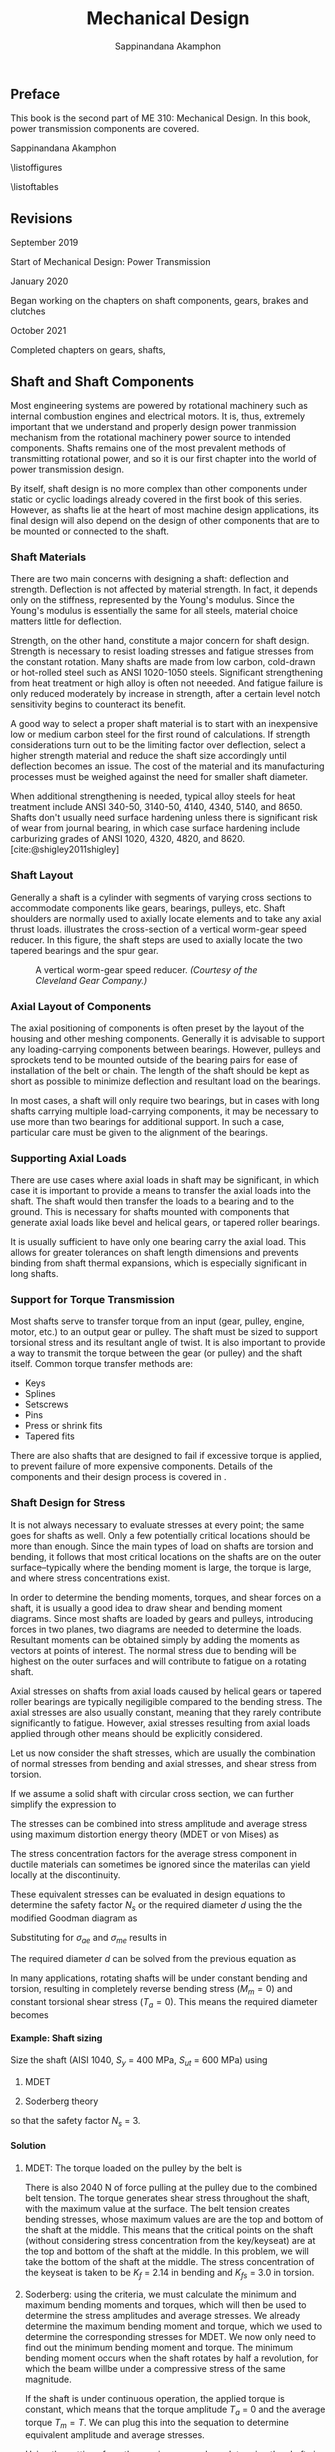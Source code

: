 #+TITLE: Mechanical Design
#+AUTHOR: Sappinandana Akamphon
#+OPTIONS: H:4 title:nil toc:nil
#+TODO: TODO(t) | DONE(d)

#+LATEX_CLASS: tufte-book
#+LATEX_CLASS_OPTIONS: [a4paper,openany,nobib]
#+LATEX_COMPILER: pdflatex
#+LATEX_HEADER: \setcounter{tocdepth}{0}
#+LATEX_HEADER: \usepackage{caption}
#+LATEX_HEADER: \usepackage[svgnames]{xcolor}
# #+LATEX_HEADER: \usepackage[parfill]{parskip}
#+LATEX_HEADER: \usepackage{booktabs}
#+LATEX_HEADER: \usepackage{array}
#+LATEX_HEADER: \usepackage{tikz}
#+LATEX_HEADER: \usetikzlibrary{arrows,calc,decorations,shapes,shapes.arrows,shapes.misc,positioning,decorations.pathmorphing,patterns}
#+LATEX_HEADER: \usepackage{pgfplots}
#+LATEX_HEADER: \usepgfplotslibrary{fillbetween}
#+LATEX_HEADER: \usepackage{amsmath}
#+LATEX_HEADER: \usepackage{siunitx}
#+LATEX_HEADER: \usepackage{multirow}

#+LATEX_HEADER: \makeatletter
#+LATEX_HEADER: % Paragraph indentation and separation for normal text
#+LATEX_HEADER: \renewcommand{\@tufte@reset@par}{\setlength{\RaggedRightParindent}{0pt}  \setlength{\JustifyingParindent}{0pt}  \setlength{\parindent}{0pt} \setlength{\parskip}{\baselineskip}}
#+LATEX_HEADER: \@tufte@reset@par
#+LATEX_HEADER: % Paragraph indentation and separation for marginal text
#+LATEX_HEADER: \renewcommand{\@tufte@margin@par}{\setlength{\RaggedRightParindent}{0pt} \setlength{\JustifyingParindent}{0pt} \setlength{\parindent}{0pt} \setlength{\parskip}{\baselineskip}}
#+LATEX_HEADER: \makeatother

#+BIBLIOGRAPHY: me310-2.bib

\begin{titlepage}
  \newgeometry{top=1cm,left=1cm} %defines the geometry for the titlepage
  \pagecolor{Grey!50!Black}
  \includegraphics[scale=0.2]{pictures/logo-tu} \\
  \noindent
  \color{white}
  \makebox[0pt][l]{\rule{1.3\textwidth}{1pt}}
  \par
  \noindent
  \textbf{\textsf{Thammasat University}} \textcolor{yellow}{\textsf{Faculty of Engineering}}
  \vfill
  \hspace{1cm}
  \includegraphics[width=\textwidth]{pictures/gear-titlepage}
  \vfill
  \noindent
  \raggedleft{\Huge{ME 310: Mechanical Design}} \\
  \vspace{1cm}
  \raggedleft{\huge{Power Transmission}} \\
  \vspace{1cm}
  \noindent
  {\Large {Sappinandana Akamphon}}
\end{titlepage}

\restoregeometry
\nopagecolor

\frontmatter

** Preface

This book is the second part of ME 310: Mechanical Design. In this book, power transmission components are covered.

Sappinandana Akamphon

\tableofcontents

\listoffigures

\listoftables

** Revisions
***** September 2019

Start of Mechanical Design: Power Transmission

***** January 2020

Began working on the chapters on shaft components, gears, brakes and clutches

***** October 2021

Completed chapters on gears, shafts,

\mainmatter

** Shaft and Shaft Components

Most engineering systems are powered by rotational machinery such as internal combustion engines and electrical motors. It is, thus, extremely important that we understand and properly design power tranmission mechanism from the rotational machinery power source to intended components. Shafts remains one of the most prevalent methods of transmitting rotational power, and so it is our first chapter into the world of power transmission design.

By itself, shaft design is no more complex than other components under static or cyclic loadings already covered in the first book of this series. However, as shafts lie at the heart of most machine design applications, its final design will also depend on the design of other components that are to be mounted or connected to the shaft.

*** Shaft Materials

There are two main concerns with designing a shaft: deflection and strength. Deflection is not affected by material strength. In fact, it depends only on the stiffness, represented by the Young's modulus. Since the Young's modulus is essentially the same for all steels, material choice matters little for deflection.

Strength, on the other hand, constitute a major concern for shaft design. Strength is necessary to resist loading stresses and fatigue stresses from the constant rotation. Many shafts are made from low carbon, cold-drawn or hot-rolled steel such as ANSI 1020-1050 steels. Significant strengthening from heat treatment or high alloy is often not neeeded. And fatigue failure is only reduced moderately by increase in strength, after a certain level notch sensitivity begins to counteract its benefit.

A good way to select a proper shaft material is to start with an inexpensive low or medium carbon steel for the first round of calculations. If strength considerations turn out to be the limiting factor over deflection, select a higher strength material and reduce the shaft size accordingly until deflection becomes an issue. The cost of the material and its manufacturing processes must be weighed against the need for smaller shaft diameter.

When additional strengthening is needed, typical alloy steels for heat treatment include ANSI 340-50, 3140-50, 4140, 4340, 5140, and 8650. Shafts don't usually need surface hardening unless there is significant risk of wear from journal bearing, in which case surface hardening include carburizing grades of ANSI 1020, 4320, 4820, and 8620. [cite:@shigley2011shigley]

*** Shaft Layout

Generally a shaft is a cylinder with segments of varying cross sections to accommodate components like gears, bearings, pulleys, etc. Shaft shoulders are normally used to axially locate elements and to take any axial thrust loads. illustrates the cross-section of a vertical worm-gear speed reducer. In this figure, the shaft steps are used to axially locate the two tapered bearings and the spur gear.

#+CAPTION: A vertical worm-gear speed reducer. /(Courtesy of the Cleveland Gear Company.)/
[[file:pictures/Shafts/speed-reducer-layout.png]]

*** Axial Layout of Components

The axial positioning of components is often preset by the layout of the housing and other meshing components. Generally it is advisable to support any loading-carrying components between bearings. However, pulleys and sprockets tend to be mounted outside of the bearing pairs for ease of installation of the belt or chain. The length of the shaft should be kept as short as possible to minimize deflection and resultant load on the bearings.

In most cases, a shaft will only require two bearings, but in cases with long shafts carrying multiple load-carrying components, it may be necessary to use more than two bearings for additional support. In such a case, particular care must be given to the alignment of the bearings.

*** Supporting Axial Loads

There are use cases where axial loads in shaft may be significant, in which case it is important to provide a means to transfer the axial loads into the shaft. The shaft would then transfer the loads to a bearing and to the ground. This is necessary for shafts mounted with components that generate axial loads like bevel and helical gears, or tapered roller bearings.

It is usually sufficient to have only one bearing carry the axial load. This allows for greater tolerances on shaft length dimensions and prevents binding from shaft thermal expansions, which is especially significant in long shafts.

#+CAPTION: Supports in shafts with axial loads.
\begin{marginfigure}
  \centering
  \includegraphics[width=\textwidth]{pictures/Shafts/axial-layout.png}
\end{marginfigure}


*** Support for Torque Transmission

Most shafts serve to transfer torque from an input (gear, pulley, engine, motor, etc.) to an output gear or pulley. The shaft must be sized to support torsional stress and its resultant angle of twist. It is also important to provide a way to transmit the torque between the gear (or pulley) and the shaft itself. Common torque transfer methods are:

- Keys
- Splines
- Setscrews
- Pins
- Press or shrink fits
- Tapered fits

There are also shafts that are designed to fail if excessive torque is
applied, to prevent failure of more expensive components. Details of the
components and their design process is covered in .

*** Shaft Design for Stress

It is not always necessary to evaluate stresses at every point; the same goes for shafts as well. Only a few potentially critical locations should be more than enough. Since the main types of load on shafts are torsion and bending, it follows that most critical locations on the shafts are on the outer surface--typically where the bending moment is large, the torque is large, and where stress concentrations exist.

In order to determine the bending moments, torques, and shear forces on a shaft, it is usually a good idea to draw shear and bending moment diagrams. Since most shafts are loaded by gears and pulleys, introducing forces in two planes, two diagrams are needed to determine the loads. Resultant moments can be obtained simply by adding the moments as vectors at points of interest. The normal stress due to bending will be highest on the outer surfaces and will contribute to fatigue on a rotating shaft.

Axial stresses on shafts from axial loads caused by helical gears or tapered roller bearings are typically negiligible compared to the bending stress. The axial stresses are also usually constant, meaning that they rarely contribute significantly to fatigue. However, axial stresses resulting from axial loads applied through other means should be explicitly considered.

Let us now consider the shaft stresses, which are usually the combination of normal stresses from bending and axial stresses, and shear stress from torsion.

\begin{align}
  \label{eq: shaft normal and shear stresses}
  \begin{array}{ll}
    \sigma_a = K_f \dfrac{M_a y}{I} & \sigma_m = K_f \dfrac{M_m y}{I} \\[1em]
    \tau_a = K_{fs} \dfrac{T_a r}{J} & \tau_m = K_{fs} \dfrac{T_m r}{J}
  \end{array}
\end{align}

If we assume a solid shaft with circular cross section, we can further simplify the expression to

\begin{align}
  \label{eq: shaft normal and shear stresses simplify}
  \begin{array}{ll}
    \sigma_a = K_f \dfrac{32M_a}{\pi d^3} & \sigma_m = K_f \dfrac{32M_m}{\pi d^3} \\[1em]
    \tau_a = K_{fs} \dfrac{16T_a}{\pi d^3} & \tau_m = K_{fs} \dfrac{16T_m }{\pi d^3}
  \end{array}
\end{align}

The stresses can be combined into stress amplitude and average stress using maximum distortion energy theory (MDET or von Mises) as

\begin{align}
  \label{eq: von mises shaft stress}
  \sigma_{ae} &= \left( \sigma_a^2 + 3\tau_a^2 \right)^{1/2} = \left[ \left( \dfrac{32 K_fM_a}{\pi d^3} \right)^2 + 3\left( \dfrac{16 K_{fs} T_a}{\pi d^3} \right)^2 \right]^{1/2} \\
  \sigma_{me} &= \left( \sigma_m^2 + 3\tau_m^2 \right)^{1/2} = \left[ \left( \dfrac{32 K_fM_m}{\pi d^3} \right)^2 + 3\left( \dfrac{16 K_{fs} T_m}{\pi d^3} \right)^2 \right]^{1/2}
\end{align}

The stress concentration factors for the average stress component in ductile materials can sometimes be ignored since the materilas can yield locally at the discontinuity.

These equivalent stresses can be evaluated in design equations to determine the safety factor \(N_s\) or the required diameter \(d\) using the the modified Goodman diagram as

\begin{align}
  \frac{1}{N_s} = \frac{\sigma_{ae}}{S_e} + \frac{\sigma_{me}}{S_{ut}}
\end{align}

Substituting for \(\sigma_{ae}\) and \(\sigma_{me}\) results in

\begin{align}
  \frac{1}{N_s} = \frac{16}{\pi d^3} \left\{ \frac{1}{S_e} \left[ 4 \left( K_f M_a \right)^2 + 3 \left( K_{fs} T_a \right)^2 \right]^{1/2} + \frac{1}{S_{ut}} \left[ 4 \left( K_f M_m \right)^2 + 3 \left( K_{fs} T_m \right)^2 \right]^{1/2} \right\}
\end{align}

The required diameter \(d\) can be solved from the previous equation as

\begin{align}
  d = \left( \frac{16N_s}{\pi} \left\{ \frac{1}{S_e} \left[ 4 \left( K_f M_a \right)^2 + 3 \left( K_{fs} T_a \right)^2 \right]^{1/2} + \frac{1}{S_{ut}} \left[ 4 \left( K_f M_m \right)^2 + 3 \left( K_{fs} T_m \right)^2 \right]^{1/2} \right\} \right)^{1/3}
\end{align}

In many applications, rotating shafts will be under constant bending and torsion, resulting in completely reverse bending stress (\(M_m = 0\)) and constant torsional shear stress (\(T_a = 0\)). This means the required diameter becomes

\begin{align}
  d = \left( \frac{16N_s}{\pi} \left\{ \frac{2 K_f M_a}{S_e} + \frac{\sqrt{3} K_{fs} T_m}{S_{ut}} \right\} \right)^{1/3}
\end{align}

**** Example: Shaft sizing

[[./pictures/Shafts/shaft-sizing.png]]

Size the shaft (AISI 1040, \(S_{y}\) = 400 MPa, \(S_{ut}\) = 600 MPa)
using

1. MDET

2. Soderberg theory

so that the safety factor \(N_{s}\) = 3.

**** Solution

1. MDET: The torque loaded on the pulley by the belt is

   #+BEGIN_SRC python :session shaft-ex-1 :results output raw :exports results
from math import *
import sympy as sym
import sympy.printing as pt
F1 = 20
F2 = 2020
F = F1+F2
rpulley = 0.1
L = 0.6
T = (F2 - F1)*rpulley
K_f = 2.14
K_fs = 3
sigma = K_f*4*(F1+F2)*L/4/pi
tau = K_fs*2*T/pi
sigma_e = sqrt(sigma**2 + 3*tau**2)
S_y = 4e8
S_ut = 6e8
N_s = 3
r_mdet = (N_s*sigma_e/S_y)**(1/3)
sigma_a = sigma
sigma_m = 0
tau_a = 0
tau_m = tau
sigma_ae = sqrt(sigma_a**2 + 3*tau_a**2)
sigma_me = sqrt(sigma_m**2 + 3*tau_m**2)
r_sod = (N_s*(sigma_ae/(0.5*S_ut) + sigma_me/S_y))**(1/3)

print('\\begin{align*}')
print('T &= (' + str(F2) + '-' + str(F1) + ')(' + str(rpulley) + ') \\\\')
print('&= ' + str(T) + '\\text{ N-m}')
print('\\end{align*}')
   #+END_SRC

   #+RESULTS:
   \begin{align*}
   T &= (2020-20)(0.1) \\
   &= 200.0\text{ N-m}
   \end{align*}

   There is also 2040 N of force pulling at the pulley due to the combined belt tension. The torque generates shear stress throughout the shaft, with the maximum value at the surface. The belt tension creates bending stresses, whose maximum values are are the top and bottom of the shaft at the middle. This means that the critical points on the shaft (without considering stress concentration from the key/keyseat) are at the top and bottom of the shaft at the middle. In this problem, we will take the bottom of the shaft at the middle. The stress concentration of the keyseat is taken to be \(K_{f}\) = 2.14 in bending and \(K_{fs}\) = 3.0 in torsion.

   #+BEGIN_SRC python :session shaft-ex-1 :results output raw :exports results
print('\\begin{align*}')
print('\\sigma &= K_{f}\\frac{My}{I} = ' + str(K_f) + '\\frac{ ' + str(F) + '(' + str(L) + ')(r)}{4 \\pi r^{4}/4} \\\\')
print('&= \\frac{' + str(round(sigma)) + '}{r^{3}} \\text{ Pa} \\\\')
print('\\tau &= K_{fs}\\frac{Tr}{J} = ' + str(K_fs) + '\\frac{(' + str(T) + ')(r)}{\\pi r^{4}/2} \\\\')
print('&= \\frac{' + str(round(tau)) + '}{r^{3}} \\text{ Pa}')
print('\\end{align*}')

### For rainy day with sympy #####
# from sympy import pi
# sigma_g = sym.symbols('sigma')
# tau_g = sym.symbols('tau')
# K_f = sym.symbols('K_f')
# M = sym.symbols('M')
# y = sym.symbols('y')
# I = sym.symbols('I')
# F = sym.symbols('F')
# L = sym.symbols('L')
# r = sym.symbols('r')

#right = K_f*F*L/4/pi/r**4
#mid = K_f*M*y/I
#expr1 = sym.Eq(sigma_g,sym.Eq(mid, right))
#expr2 = right.subs(K_f,2.14)
#expr3 = expr2.subs(F,1000)
#d1 = pt.latex(expr1) + r'\\ &=' + pt.latex(expr2) + r'\\ &=' + pt.latex(expr3)
#print(r'\begin{align*}')
#print(d1)
#print(r'\end{align*}')
   #+END_SRC

  #+RESULTS:
  \begin{align*}
  \sigma &= K_{f}\frac{My}{I} = K_f\frac{ F(L)(r)}{4 \pi r^{4}/4} \\
  &= \frac{834}{r^{3}} \text{ Pa} \\
  \tau &= K_{fs}\frac{Tr}{J} = 3\frac{(200.0)(r)}{\pi r^{4}/2} \\
  &= \frac{382}{r^{3}} \text{ Pa}
  \end{align*}

2. Soderberg: using the criteria, we must calculate the minimum and maximum bending moments and torques, which will then be used to determine the stress amplitudes and average stresses. We already determine the maximum bending moment and torque, which we used to determine the corresponding stresses for MDET. We now only need to find out the minimum bending moment and torque. The minimum bending moment occurs when the shaft rotates by half a revolution, for which the beam willbe under a compressive stress of the same magnitude.

   #+BEGIN_SRC python :session shaft-ex-1 :results output raw :exports results
print('\\begin{align*}')
print('\\sigma_{\\min} &= -\\frac{' + str(round(sigma)) + '}{r^{3}} \\\\')
print('\\sigma_{a} &= \\frac{\\sigma_{\\max} - \\sigma_{\\min}}{2} \\\\')
print('&= \\frac{' + str(round(sigma)) + '}{r^{3}}')
print('\\end{align*}')
   #+END_SRC

   #+RESULTS:
   \begin{align*}
   \sigma_{\min} &= -\frac{834}{r^{3}} \\
   \sigma_{a} &= \frac{\sigma_{\max} - \sigma_{\min}}{2} \\
   &= \frac{834}{r^{3}}
   \end{align*}

   If the shaft is under continuous operation, the applied torque is constant, which means that the torque amplitude \(T_{a}\) = 0 and the average torque \(T_{m} = T\). We can plug this into the sequation to determine equivalent amplitude and average stresses.

   #+BEGIN_SRC python :session shaft-ex-1 :results output raw :exports results
print('\\begin{align*}')
print('\\sigma_{ae} &= \\sqrt{ \\sigma_{a}^{2} + 3 \\tau_{a}^{2} } = \\frac{' + str(round(sigma_ae)) + '}{r^{3}} \\\\')
print('\\sigma_{me} &= \\sqrt{ \\sigma_{m}^{2} + 3 \\tau_{m}^{2}} = \\frac{' + str(round(sigma_me)) + '}{r^{3}} \\\\')
print('\\frac{1}{3} &= \\frac{' + str(round(sigma_ae)) + '}{0.5(\\num{' + '{0:.2e}'.format(S_ut) + '})r^{3}} + \\frac{' + str(round(sigma_me)) + '}{\\num{' + '{0:.2e}'.format(S_y) + '}(r^{3})} \\\\')
print('r &=' + str(round(r_sod,4)) + '\\text{ m}')
print('\\end{align*}')
   #+END_SRC

   #+RESULTS:
   \begin{align*}
   \sigma_{ae} &= \sqrt{ \sigma_{a}^{2} + 3 \tau_{a}^{2} } = \frac{834}{r^{3}} \\
   \sigma_{me} &= \sqrt{ \sigma_{m}^{2} + 3 \tau_{m}^{2}} = \frac{662}{r^{3}} \\
   \frac{1}{3} &= \frac{834}{0.5(\num{6.00e+08})r^{3}} + \frac{662}{\num{4.00e+08}(r^{3})} \\
   r &=0.0237\text{ m}
   \end{align*}

   Using the settings from the previous example, redetermine the shaft size if the maximum operating speed is 10000 rpm.


#+BEGIN_SRC python :session shaft-ex-1 :exports results
E = 210e9
omega_max = 10000
omega_rad = omega_max * 2*pi/60
rho = 7800
r = N_s*omega_rad*L**2 / pi**2 * sqrt(4 * rho/E)
#+END_SRC

#+RESULTS:

For a simply supported shaft, the first natural frequency that can cause shaft whirling is

\begin{align}
  \omega_{1} = \left( \frac{\pi}{l} \right)^{2} \sqrt{ \frac{EI}{A \rho} }
\end{align}

We must first convert the angular velocity into rad/s: 10000 rpm = 10000(2\(\pi\)/60) = rad/s. To achieve the safety factor of 3, the first natural frequency of the shaft must be

#+BEGIN_SRC python :session shaft-ex-1 :results output raw :exports results
print('\\begin{align*}')
print('\\omega_{1} &=' + str(N_s) + '(' + str(round(omega_rad)) + ') = \\left( \\frac{\\pi}{' + str(L) + '} \\right)^{2} \\sqrt{ \\frac{\\num{' + '{0:.2e}'.format(E) + '} \\pi r^{4}/4 }{\\pi r^{2} \\rho}} \\\\')
print('r &=' + str(round(r,3)) + '\\text{ m}')
print('\\end{align*}')
#+END_SRC

#+RESULTS:
\begin{align*}
\omega_{1} &=3(1047) = \left( \frac{\pi}{0.6} \right)^{2} \sqrt{ \frac{2.10e+11\pi r^{4}/4 }{\pi r^{2} \rho}} \\
r &=0.044\text{ m}
\end{align*}

The designed shaft has to follow the largest shaft that satisfy each of the condition, therefore the required radius is 4.4 cm.

*** Torque Trasmission Components

For a designed shaft to properly transfer torque to its intended target, not only must the shaft be able to with stand the stresses resulting from the torque, but it must also be assembled with torque transmission components that are capable of transferring such torque. Some of the mechanisms currently in use can be categorized into:

1. Mechanical drive assembly
2. Interference fit assembly
3. Welded assembly

**** Mechanical Drive Assembly

Mechanical drive assembly typically requires adjustments to the shaft and/or hub of the component to be assembled. The most common mechanical-drive assembly is the conventional key and keyway. Other assemblies are set screws, pins, and spline shafts.

***** Keys and Pins

Keys are axially inserted metal that provides interference between the shaft and hub, allowing torque trasmission between the two. Aligning keyways need to be cut into both the shaft and the hub.

Pins, on the other hand, are transversely inserted perpendicular to the axis of the shaft. Both the shaft and hub still needs to be drilled.

[[./pictures/Shafts/keys-pins.png]]

While pins allow for torque transmission and axial positioning, keys only allow torque transmission. However, because of the typical long length of keys inserted axially which provides larger cross-sectional area, they typically allow larger torque trasmission than pins of the same size.

Torque capacity of keys and pins can be calculated by

\begin{align*}
  P_{\max} &= \frac{S_{y}}{\sqrt{3}}A = 0.577 S_{y}A \\
  T_{\max} &= P_{\max}r_{\text{shaft}}
\end{align*}

*** Limitation of Mechanical Drive Assembly

Mechanical drive assembly can provide relatively high torque transmission with relatively easy assembly. However, they have a few shortcomings to consider.

1. Stress concentration: shafts and hubs need to be machined to provide holes/keyways/splines, which will obviously introduce increased stress concentration and thus reduced shaft/hub strength.

2. Backlash: even with very strict tolerances, pins and keys that do not perfectly fit in the holes or keyways will allow relative motion between the shaft and the hub, leading to backlashes. However, this can be eliminated or mitigated with the use of tapered keys or pins.

   Tapered keys or pins have a slowly increasing cross section from one end to the other, therefore allowing a snug fit.

3. Machining costs: as keyways/splines/holes require precise machining, this will incur additional costs on the shaft assembly.

4. Uneven distribution of mass: uniform distribution of mass about the shaft is extremely important for shaft stability especially in high speed application. Usually components such as gears, pulleys, sprockets, etc. are designed to be axisymmetric for this reason. However, the required machining and insertion of keys or pins will introduce asymmetry to the shaft assembly.

**** Example: Key Sizing

A steel shaft whose $S_y$ = 450 MPa has a diameter of 5 cm. The shaft rotates at 600 rpm and transmits 40 hp through a gear. Select an appropriate key for the gear. Use safety factor = 3.

#+CAPTION: Key and shaft cross section for example ...
\begin{figure}[htbp]
  \centering
  \begin{tikzpicture}
    \node[circle, draw, fill=LightGrey!20, minimum height=2cm](shaft){};
    \node at (shaft.north) [draw, fill=LightGrey!80, minimum height=5mm, minimum width=5mm](key){};
  \end{tikzpicture}
\end{figure}

**** Solution: Key Sizing

  To keep things simple, pick a square key and pick key length = 2 cm.

  \begin{align*}
    T &= \frac{H}{\omega} = \frac{40(746)}{600(2\pi/60)} \\
      &= 475 \text{ N-m}
  \end{align*}

  For the width (and height) of the key section,

  \begin{align*}
    N_{s} T_{\max} &= 0.577S_{y}blr_{\text{shaft}} \\
    b &= \frac{3(475)}{0.577(450 \times 10^{6})(0.02)(0.05)} \\
    b &= 0.00549 \text{ m}
  \end{align*}

*** Interference Fit Assemblies

Interference fit refers to a type of joint that relies on friction between the hub and shaft to transfer torque. The friction results from the compression of the hub on the shaft, which means the diameter of the hole on the hub must be slightly smaller than that of the shaft. These type of assemblies are divided into 3 categories based on method of assembly.

1. Press fit:

   The word 'press' here refers to the assembly method of pressing the shaft into a hole that is slightly smaller. This process relies on the elasticity of both materials to allow the shaft to slide in without any permanent deformation. This requires extremely strict tolerances on both the shaft and the hub.

2. Tapered fit:

   In case of tapered fits, an additional collet, which is a collar that is tapered on the outside along the length, and has a constant cross section on the inside. The collet essentially acts like a wedge between the shaft and hub, allowing the assembler to control the magnitude of compressive (and resulting friction) force on the shaft by the axial load exerted on the collet.

3. Shrink fit:

   Similar to press fit in that there is no additional 'collet', but instead of 'pressing' the shaft onto the hub, either the shaft is cooled or the hub is heated (or both) before assembly. This eliminates the difficulty of assembly and allows for greater difference in the diameters of the shaft and hub.

These interference fits do not require additional machining on the shaft or hub, which would otherwise increase the stress concentration and incur additional machine costs. However, they do have the following limitations to take into consideration.

1. Materials, surface, and design restrictions: interference fits rely on friction, so the material, surface finishing, and shaft dimensions (diameter mostly) affect the magnitude of friction that can be generated. This limits your available choices.

2. Close tolerance: interference fits require that the hubs and shafts have extremely close and accurate tolerances, requiring precise machining. This leads to high machining costs.

3. Fretting: high stress on surfaces that undergo repeated motions are prone to fretting corrosion.

4. Surface galling: high compressive load on mating surfaces can cause them bind. This complicates dissasembly, which usually results in surface failure.

5. High stress in components: interference fit requires high compressive force from the hub on the shaft to generate friction. This leads to circumferential stresses on the hub and the shaft as well.

*** Stresses in Interference Fits

Assumed uniform pressure on shaft (i) and hub (o)

\begin{align*}
  p &= \frac{d_{\text{shaft}} - d_{\text{hub}}}{\dfrac{d}{E_{o}} \left( \dfrac{d_{o}^{2} + d^{2}}{d_{o}^{2} - d^{2}} + \nu_{o} \right) + \dfrac{d}{E_{i}}\left( \dfrac{d^{2} + d_{i}^{2}}{d^{2} - d_{i}^{2}} - \nu_{i} \right)}
\end{align*}

When both are of the same material

\begin{align*}
  p &= \frac{E(d_{\text{shaft}} - d_{\text{hub}})}{2d^{3}} \left[ \frac{(d_{o}^{2} - d^{2})(d^{2} - d_{i}^{2})}{d_{o}^{2} - d_{i}^{2}} \right]
\end{align*}

Tangential and radial stresses in shaft and hub are

\begin{align}
  \sigma_{t,\text{shaft}} &= -p \frac{d^{2} + d_{i}^{2}}{d^{2} - d_{i}^{2}} \\
  \sigma_{t,\text{hub}} &= p \frac{d_{o}^{2} + d^{2}}{d_{o}^{2} - d^{2}} \\
  \sigma_{r,\text{shaft}} &= -p \\
  \sigma_{r,\text{hub}} &= -p
\end{align}

Combine $\sigma_{t}$ and $\sigma_{r}$ using MDET to determine failure

*** Torque Capacity of Interference Fits

Depends on friction generated between shaft and hub $\rightarrow$ pressure from interference fits

\begin{align}
  f &= \mu N = \mu (pA) \nonumber \\
    &= \pi \mu pld \\
  T &= fd/2 = \pi \mu pld(d/2) \nonumber \\
    &= \frac{\pi}{2}\mu pld^{2}
\end{align}

**** Example: Torque Capacity of an Interference Fit

A solid shaft whose diameter is 5 cm is pressed onto a gear whose hub inner diameter is 4.99 cm and outer diameter is 6 cm. If both are made of the same steel whose $E$ = 210 GPa and $\nu$ = 0.3, determine the radial and tangential stresses, along with the torque capacity of the fit. Assume steel-on-steel $\mu$ = 0.3, and the hub is 7 cm long.

**** Solution: Torque Capacity of an Interference Fit

\begin{align*}
  p &= \frac{E(d_{\text{shaft}} - d_{\text{hub}})}{2d^{3}} \left[ \frac{(d_{o}^{2} - d^{2})(d^{2} - d_{i}^{2})}{d_{o}^{2} - d_{i}^{2}} \right] \\
    &= \frac{210 \times 10^{9} (0.05 - 0.0499)}{2(0.05)^{3}} \left[ \frac{(0.06^{2} - 0.05^{2})(0.05^{2} - 0)}{0.06^{2} - 0} \right] \\
    &= 64.2 \text{ MPa} \\
  \sigma_{r,\text{shaft}} &= \sigma_{r,\text{hub}} = -64.2 \text{ MPa} \\
  \sigma_{t,\text{shaft}} &= -64.2 \frac{0.05^{2}}{0.05^{2}} = -64.2 \text{ MPa} \\
  \sigma_{t,\text{hub}} &= 64.2 \frac{0.06^{2} + 0.05^{2}}{0.06^{2} - 0.05^{2}} = 356 \text{ MPa} \\
  T &= \frac{\pi}{2}\mu pld^{2} = \frac{\pi}{2}(0.3) 64.2 \times 10^{6} (0.07)(0.05^{2}) = 5294 \text{ N-m}
\end{align*}


*** Weld Assembly

In weld assemby, the shaft and hub of intended components are welded together. This provides a relatively quick and permanent connection between the components. However, weld assemblies also inherit the same disadvantages from welded joints as mentioned in chapter ....

1. Welding only works on compatible materials. Plastics on metals is a no-no. Woods cannot be welded. Ceramics cannot be welded. You get the idea.

2. Heating can cause warpage. Welding introduces uneven heating of the workpiece, which can result in warpage especially in parts with complex geometries.

3. Disassembly. Welding is permanent... mostly. Welding can be undone, although the process is not straightforward and can cause permanent surface damages.

4. Skilled personnel. Welding requires skilled craftmanship, which means it is usually expensive and its quality is hard to control.

5. Cleaning and machining. Welding typically needs cleaning and machining afterwards to obtain desirable surface finish.

*** Torque Capacity in Weld Assembly

The strength of weld can be applied to determine the torque capacity of shafts and their components in weld assembly. In most cases, weld joints in weld assembly are fillet welds and the corresponding equations apply.

** Journal Bearings and Lubrication

*** Overview of Bearings

*** What are bearings?

- A feature that allows relative motions between components

  - Linear motions

  - Rotary motions

*** Two types of bearings

- Contact: sliding or rolling

- Non-contact: fluid film or magnetic

** Sliding Contact Bearings

Contact bearings are features that allow relative movements between two surfaces wherein the surfaces remain in contact with each other either directly or indirectly through some solid common medium.

*** Sliding Contact Bearings

In a sliding contact bearing, the shaft is directly in contact with the inner surface of the bearing. As the shaft rotates, this causes relative motions (sliding) between the shaft and the bearing--hence the name. Because of this sliding, friction plays a significant role in this type of bearings. Special care must be taken to select the materials of both the shaft and bearing so that it can withstand the conditions.

#+CAPTION: Brass sliding contact bearing
[[./pictures/Bearings/sliding-contact-bearing.jpg]]

Because of friction, sliding contact bearings are typically used in low- to medium-speed applications. The bearings are also used with lubrication to reduce wear and improve its performance.

*** Materials Selection for Sliding Contact Bearing

Materials that are chosen for sliding contact bearings are, for the most part, softer that the shaft; it is usually easier to switch out worn bearings than worn shafts.

Even though the bearings are designed for wear, we must make sure that it can handle the contact pressure and the heat generation rate.

First, the contact pressure from the shaft depends on the radial force exerted by the shaft and the effective area of contact. For a bearing of length $L$ and inner diameter $D$, the average contact pressure generated from the shaft with radial force $F$ is
\begin{align}
  P_{\text{avg}} &= \frac{F}{DL}
\end{align}
The maximum contact pressure is at the bottom of the contact area, where the surface vector is in the same direction as the radial force.
\begin{align}
  P_{\max} &= \frac{4}{\pi} \frac{F}{DL}
\end{align}
Secondly, the heat generation rate depends on the friction and the surface velocity of the shaft. Friction depends on the radial force (similar to contact pressure), while the surface velocity can be calculated by
\begin{equation}
  v = \omega \frac{D}{2}
\end{equation}
The heat generation rate is friction force multiplied by the surface velocity. Since friction depends on the contact pressure, rate of heat generation is simply a function of contact pressure and surface velocity.
\begin{equation}
  \dot{Q} = f(PV)
\end{equation}
Therefore, in material catalogs that list properties for sliding contact bearings under $P$, $V$, and $PV$, the last one indicates the heat generation rate of the materials.

#+ATTR_LATEX: :width \textwidth :booktabs t
#+CAPTION: PV Table for Metals
| \multirow{2}{*}{Material} | Static $P$ | Dynamic $P$ | $V$ |            $PV$ |
|                           |        MPa |         MPa | m/s | MPa\(\cdot\)m/s |
|---------------------------+------------+-------------+-----+-----------------|
| Bronze                    |         55 |          14 | 6.1 |             1.8 |
| Lead-bronze               |         24 |         5.5 | 7.6 |             2.1 |
| Copper-iron               |        138 |          28 | 1.1 |             1.2 |
| Hardenable copper-iron    |        345 |          55 | 0.2 |             2.6 |
| Iron                      |         69 |          21 | 2.0 |             1.0 |
| Bronze-iron               |         72 |          17 | 4.1 |             1.2 |
| Lead-iron                 |         28 |           7 | 4.1 |             1.8 |
| Aluminum                  |         28 |          14 | 6.1 |             1.8 |
# [[./pictures/Bearings/pv-metal.png]]

#+ATTR_LATEX: :width \textwidth :booktabs t
#+CAPTION: PV Table for Nonmetals
| \multirow{2}{*}{Material} |  $P$ |   Temperature |  $V$ |            $PV$ |
|                           |  MPa | \(^{\circ}\)C |  m/s | MPa\(\cdot\)m/s |
|---------------------------+------+---------------+------+-----------------|
| Phenolics                 |   41 |            93 |   13 |            0.53 |
| Nylon                     |   14 |            93 |  3.0 |            0.11 |
| TFE                       |  3.5 |           260 | 0.25 |           0.035 |
| Filled TFE                |   17 |           260 |  5.1 |            0.35 |
| TFE fabric                |  414 |           260 | 0.76 |            0.88 |
| Polycarbonate             |    7 |           104 |  5.1 |            0.11 |
| Acetal                    |   14 |            93 |  3.0 |            0.11 |
| Carbon (graphite)         |    4 |           400 |   13 |            0.53 |
| Rubber                    | 0.35 |            66 |   20 |              -- |
| Wood                      |   14 |            71 |   10 |            0.42 |
# [[./pictures/Bearings/pv-nonmetal.png]]

Combining the limit on contact pressure $P$, surface velocity $v$, and the product of the two $PV$, we can represent the *area of safety* using a plot as shown in Figure

#+CAPTION: Area of safety for sliding contact bearing materials.
#+NAME: fig: sliding contact materials
\begin{figure}
  \centering
  \begin{tikzpicture}
    \begin{axis} [
      width=\textwidth,
      height=0.75\textwidth,
      ymin=0,
      xmin=0,xmax=3.5,
      ticks=none,
      axis x line*=bottom,
      axis y line*=left,
      axis line style={-latex},
      xlabel={velocity $v$},
      ylabel={contact pressure $P$},
      ]
      \path[name path=axis] (axis cs:0,0) -- (axis cs:0.5,0);
      \path[name path=axis1] (axis cs:0.5,0) -- (axis cs:3,0);
      \addplot+[dashed, domain=0:0.5, no marks, name path=y]{4} node[midway, above]{$P_{\max}$};
      \addplot+[domain=0.5:3, no marks, name path=pv] {2/x} node[midway, above right]{$PV$ = constant};
      \addplot [fill=Blue, fill opacity=0.2] fill between[of=y and axis];
      \addplot [fill=Blue, fill opacity=0.2] fill between[of=pv and axis1];
      \addplot+[no marks, dashed] coordinates {(3,0)(3,2/3)} node[midway, right]{$v_{\max}$};
    \end{axis}
  \end{tikzpicture}
\end{figure}

*** Example: Sleeve Bearing for a Low-speed Shaft

A 30-cm long shaft whose diameter \(D\) is 3 cm is operated at 1000 rpm. The shaft has a spur gear whose \(R_{\text{pitch}}\) = 10 cm mounted in the middle with a bearing at each end. The gear is transferring the power of 1.5 kW. The gear has pressure vessel \(\theta\) = 20\(^{\circ}\). Determine the minimum bearing length \(L\) using nylon.

*** Solution

First, let us determine the force on the bearing. Since spur gears don't generate any axial load, the forces will simply be the radial + tangential load, perpendicular to the shaft.

\begin{align*}
  T &= \frac{P}{\omega} \\
    &= \frac{1500}{1000(2\pi / 60)} = 14.3 \text{ N-m} \\
  F &= \frac{T}{R_{\text{pitch}} \cos \theta} \\
    &= \frac{14.3}{0.1 \cos 20^{\circ}} = 152 \text{ N}
\end{align*}

Since the gear is mounted in the middle, the force on each bearing is half of the force.

\begin{align*}
    F_{bearing} = \frac{152}{2} = 76 \text{ N}
\end{align*}

We can't determine the bearing pressure yet since we don't know the bearing length. We can determine the surface velocity, however.

\begin{align*}
    v = \omega (D/2) = 1000 (2\pi / 60) (0.03/2) = 1.57 \text{ m/s}
\end{align*}

We double-check that \(v < V_{nylon} (1.57 < 3.0)\) so nylon is an
acceptable choice. The length of bearing, then should be

\begin{align*}
  P_{bearing}v &< (PV)_{nylon} \\
  \frac{F_{bearing}}{DL}v &< 0.11 \times 10^6 \\
  \frac{76}{0.03L} 1.57 &< 1.1 \times 10^5 \\
  L &> 0.036 = 3.6 \text{ cm}
\end{align*}

** Rolling-Contact Bearings

Another type of bearings avoids friction by introducing rolling elements between the inner surface (in contact with shaft) and outer surface (in contact with hub). The rolling elements can be spherical, cylindrical, or conical. Because these bearings eliminate friction almost entirely, they are suitable for medium to high-speed applications.

The study of this topic differs from others in that the bearings have already been designed. Our job is not so much a designer but instead a selector--we need to specify the required dimensions, required load, and life to select a suitable bearing for our needs.

*** Bearing Types

A rolling-contact baring has four essential parts--the outer ring, the inner ring, the balls or rolling elements, and the separator. The separator has the important fuction of separating the balls or rolling elements so they do not rub against one another.

**** Ball bearings

**** Roller bearings

#+CAPTION: Bearing Series
[[./pictures/Bearings/bearing-series.png]]

#+CAPTION: Bearing table
[[./pictures/Bearings/bearing-table.png]]

*** Bearing Life Requirement

\begin{align}
    L &= L_R K_r \left( \frac{C}{F_e} \right)^{10/3} \\
    C &= F_e \left( \frac{L}{K_r L_R} \right)^{0.3}
\end{align}

| \(L\)   | life corresponding to equivalent load \(F_e\)                    |
| \(L_R\) | life corresponding to rated capacity = 9 \(\times\) 10\(^7\) rev |
| \(K_r\) | reliability factor                                               |
| \(C\)   | rated capacity                                                   |
| \(F_e\) | equivalent load                                                  |


#+CAPTION: Bearing rated capacity $C$
[[./pictures/Bearings/bearing-rated-capacity.png]]

#+CAPTION: Bearing reliability factor $K_r$
[[./pictures/Bearings/reliability-factor.png]]


*** Equivalent Load
Let \(e = F_a / F_r\)

for radial ball bearings

\begin{align}
    F_e = \left\{
    \begin{array}{ll}
        F_r & e < 0.35 \\
        F_r \left[ 1 + 1.115(e - 0.35) \right] & 0.35 < e < 10 \\
        1.176 F_a & e > 10
    \end{array}
    \right.
\end{align}

for angular ball bearings

\begin{align}
    F_e = \left\{
    \begin{array}{ll}
        F_r & e < 0.68 \\
        F_r \left[ 1 + 0.87(e - 0.68) \right] & 0.68 < e < 10 \\
        0.911 F_a & e > 10
    \end{array}
    \right.
\end{align}

*** Typical Bearing Design Life


**** Radial Ball Bearing Selection

Select a radial ball bearing for a shaft intended for a continuous 8-hr-a-day operation at 1800 rpm with 95% reliability. Axial and radial loads are 1.2 kN and 1.5 kN, respectively.

**** Solution

First, we need to calculated \(F_e\).

\[e = \frac{F_a}{F_r} = \frac{1.2}{1.5} = 0.8\]

For radial ball bearing,

\begin{align*}
  F_{e} &= F_r \left[ 1 + 0.87(e - 0.68) \right] \\
        &= 1500 \left[ 1 + 1.115(0.8 - 0.35) \right] \\
        &= 2276 \text{ N}
\end{align*}

Required life for 8-hr-a-day service (assumed every day) = 30000 hrs

Life in revolutions

\[L = 1800(30000)(60) = 3.24 \times 10^9 \text{ revolutions}\]

For 95% reliability \(K_r\) = 0.63

\begin{align*}
    C = 2276 \left( \frac{3.24 \times 10^9}{0.63 (9 \times 10^7)} \right)^{0.3} = 7661 \text{ N} = 7.66 \text{ kN}
\end{align*}

For extra-light, light, and medium series, the required bore are 55, 35,
and 30 mm, respectively

The models corresponding to the bore are L11, 207, and 306,
respectively.

** Gears

Gears are used to transfer high torque over short distances. Because gears are typically made of strong materials, they are able to transfer high amount of torque compared to their sizes. In this chapter, we will address the overall tpics on gears: gear types, gear train, and forces. Afterwards, we will be dealing with each type of gears--spur, helical, bevel, and worm--individually.

*** Gear Overview

Gears are used to transfer torque over short distances, and moreover, to convert power from low torque and high speed to high torque and low speed. This is especially useful since generating high torque is expensive while generating high speed is not.


Principles of Gears

- Allow positive engagement between teeth

- High forces can be transmitted while in rolling contact

- Do not need friction to operate

*** Types of Gears

/Spur gears/ have teeth that are parallel to the axis of rotation and are used to transmit motion between two parallel shafts. They are the simplest of the gears and will be used to explain gear tooth geometries and basic law of gearing.

/Helical gears/ have teeth inclined to the axis of rotation. They can be used for the same applications as spur gears to lower the noise because of their more gradual teeth engagement. They are also sometimes used to transmit motion between two nonparallel shafts.

/Bevel gears/ have teeth that formed on conical surfaces and are used to transfer torques between intersecting shafts.

/Worms/ and /worm gears/ are used to transfer torque between nonparallel and nonintersecting shafts. The worm resembles a screw, while the worm gear resembles a helical gears. They are used when the speed ratios between the shafts are high.
Basic Law of Gearing

- Point of contact between two mating gears is always the same relative
  distances from the two centers.

- Any gear tooth profiles that follow the law of gearing will result in
  constant relative speed of rotation

*** Gear Geometry


The /pitch circle/ is the theoretical circle that all of the gear geometry is based. The diameter of this circle is called the /pitch diameter/. The pitch circles of a pair of mating gears are tangent to each other.

The /circular pitch p/ is the distance from a point on one tootht to a corresponding point on an adjacent tooth. Therefore the circular pitch is equal to the sum of the /tooth thickness/ and the /width of space/.

The module of a Gear, \(m\), is the ratio of the pitch diameter to the number of teeth.

  \begin{align}
    m = \frac{D_{\text{pitch}}}{z}
  \end{align}

- A pair of meshing gears must have the same modules!

Gear Types

Gear Terminology

- Pinion :: smaller of two gears, usually driving

- Gear :: Larger of the two. Also called /wheel/. Usually driven.

Gear Materials

- Steel: medium-carbon steel + heat treatment + grinding

- Cast iron: surface fatigue > bending fatigue

- Nonferrous: bronzes \(\rightarrow\) corrosion + wear resistant, low
  friction

- Nonmetallic: Nylon \(\rightarrow\) low friction and weight + corrosion
  resistant, but low thermal conductivity

Gear Efficiency

- With friction, gears are 90 - 95% efficient because of mostly rolling
  contact

  \begin{align}
    T_{\text{out}} &= \frac{\eta T_{\text{in}} d_{\text{out}}}{d_{\text{in}}} \\
    \omega_{\text{out}} &= \frac{\omega_{\text{in}} d_{\text{in}}}{d_{\text{out}}} \\
    P_{\text{out}} &= T_{\text{out}} \omega_{\text{out}}
  \end{align}

*** Gear Trains

Gear Trains When large reduction is required

- Large gear + small pinion: simple, but large stress and interference

- Multiple pairs of gears and pinions: less simple, low stress, large
  space

- Planetary gears: complex, low stress, small space

Normal Gear Trains

\begin{align}
    e_{total} &= e_{1}e_{2}\cdots
  \end{align}

Planetary/Epicyclic Gear Train

- Planetary or epicyclic gears enable a high reduction ratio in small
  spaces

Planetary Gear Components

Planetary Gears: Torque, Forces, and Reduction Ratios

- Symmetry \(\rightarrow\) no net force on shaft

- Multiple planet gears reduce individual torque/force

- Any combination of fixed, input, output gears

- 1 gear box -> multiple gear reduction ratios

Fixed ring:\\

\begin{align*}
  \omega_{\text{carrier}} &= 9 \\
  \omega_{\text{planet}} &= (9) \frac{60/2 + 20/2}{20/2} = 36 \\
  \omega_{\text{sun}} &= (36) \frac{20}{30} = 24 \\
  e &= 9/24 = 0.375
\end{align*}

#+ATTR_LATEX: :booktabs t
| Fixed   | Input     | Planet | Output    | e    |
|---------+-----------+--------+-----------+-------|
| Ring    | Carrier 9 | 36     | Sun 24    | 0.375 |
| Sun     | Carrier 9 | 36     | Ring 14.4 | 0.625 |
| Carrier | Sun 9     | 27     | Ring 5.4  | 1.667 |

** Spur Gears

Spur gears have straight involute teeth. They transfer torque by applying forces perpendicular to their involute face. And because their teeth are perpendicular to their axis, spur gears do not generate axial loads--they generate only tangential and radial forces.

#+NAME: eq: spur gear forces
\begin{align}
  F_{t} &= \frac{T}{R_{\text{pitch}}} \\
  F_{r} &= F_{t} \tan \phi \\
  F_{a} &= 0
\end{align}

The tangential force is perpendicular to gear teeth, leading to tooth bending

*** Spur Gear Stress

The equation for bending stress in spur gears is a modified lewis equation that takes into account the shapes, stress concentrations, and operating conditions of the gear.

- Bending Stress \(\rightarrow\) AGMA stress equation

- Consider tooth as a cantilever beam

\begin{align}
  \sigma = \frac{F_{t}}{bY_{J}m} K_{O} K_{m} K_{v}
\end{align}

- \(F_{t}\) :: tangential force

- \(b\) :: face width

- \(Y_{J}\) :: geometry factor

- \(m\) :: module

The geometry factor $Y_J$ takes into account the involute shape and stress concentration factor of the tooth.

#+ATTR_LATEX: :width \textwidth
#+CAPTION: Geometry factor $Y_J$ for spur gear design
#+NAME: fig: spur geometry factor
[[./pictures/Gears/geometry-factor.png]]

From Figure [[fig: spur geometry factor]], gears with large number of teeth or that are mating with gears with large number of teeth have higher geometry factors, leading to lower bending stresses. This is because large number of teeth means the teeth are shorter, hence the lower stresses.

Overload Factor: \(K_{O}\)

This factor takes into account the shock and impact loading during operation, which can cause a sharp increase in the stress. We consider the source of shock and impact loading from both the power source (input) and the driven machine (output).

#+ATTR_LATEX: :booktabs t :align lp{1.5cm}p{1.5cm}p{1.5cm}p{1.5cm}
#+CAPTION: Overload factor $K_O$ for spur gear design
| \multirow{2}{*}{Power source} | \multicolumn{4}{c}{Driven Machine} |             |                |             |
|                               |                            Uniform | Light shock | Moderate shock | Heavy shock |
|-------------------------------+------------------------------------+-------------+----------------+-------------|
| Uniform                       |                               1.00 |        1.25 |           1.50 |        1.75 |
| Light shock                   |                               1.20 |        1.40 |           1.75 |        2.25 |
| Moderate shock                |                               1.30 |        1.70 |           2.00 |        2.75 |


Power sources can be categorized based on their shock/impact loading generated, along with some examples, as follows.

- Uniform :: Electric motor, constant-speed turbine

- Light :: Water turbine, variable-speed drive

- Moderate :: Multicylinder engine

Driven machines are categorized based on operating conditions, which depends mostly on the resisting load on the system.

- Uniform :: Continuous generator

- Light :: Fans, low-speed pumps, conveyors

- Moderate :: high-speed pumps, compressors, heavy conveyers

- Heavy :: rock crushers, punch press drivers

Mounting Factor: \(K_{m}\)

The factor accounts for the increase in stress when tooth faces do not align perfectly. This can happen due to inaccurate mountings, the use of normal (rather than precision) gears, or off-center mountings.

#+ATTR_LATEX: :booktabs t :align p{6cm}cccc
| \multirow{2}{6cm}{Characteristics of Support}                 | \multicolumn{4}{c}{Face Width (cm)} |     |      |     |
|                                                               | 0 to 5 cm                           |  15 | 22.5 |  40 |
|---------------------------------------------------------------+-------------------------------------+-----+------+-----|
| Accurate mountings, small bearing clearances, precision gears | 1.3                                 | 1.4 |  1.5 | 1.8 |
| Less rigid moutings, standard gears, full face contact        | 1.6                                 | 1.7 |  1.8 | 2.2 |
| Less than full face contact                                   | \multicolumn{4}{c}{Over 2.2}        |     |      |     |

Velocity Factor: \(K_{v}\)

This factor accounts for the increase in stress from increased pitch line velocity of the gears. This combines with the overloading factor $K_O$ to describe the effect of shock and impact loading on stress.

\begin{align}
  K_{v} &= \left( \frac{A + \sqrt{200 v_{t}}}{A} \right)^{B} \\
  A &= 50 + 56(1 - B) \\
  B &= 0.25(12 - Q)^{2/3}
\end{align}

- \(v_{t}\) :: pitch line velocity [m/s]

- \(Q\) :: AGMA Quality Number

#+CAPTION: Velocity factor $K_v$ as a function of pitch line velocity $v_t$ for various gear quality number $Q$
\begin{marginfigure}
  \centering
  \begin{tikzpicture}
    \begin{axis} [
      width=\textwidth,
      height=0.75\textwidth,
      legend style={at={(0.75,0.25)},
        anchor=south east,legend columns=-1,
        fill=none},
      xlabel={$v_t$ [m/s]},
      xmin=0,xmax=30,
      ymin=1,ymax=2,
      ylabel={$K_v$},
      ]
      \addplot[domain=0:30]{(1 + sqrt(200*x)/(50 + 56*(1 - 0.25*(12 - 6)^(2/3))))^(0.25*(12-6)^(2/3))} node[midway, above left]{6};
      \addplot[domain=0:30]{(1 + sqrt(200*x)/(50 + 56*(1 - 0.25*(12 - 8)^(2/3))))^(0.25*(12-8)^(2/3))} node[midway, above left]{8};
      \addplot[domain=0:30]{(1 + sqrt(200*x)/(50 + 56*(1 - 0.25*(12 - 10)^(2/3))))^(0.25*(12-10)^(2/3))} node[midway, above left]{10};;
      \addplot[domain=0:30]{(1 + sqrt(200*x)/(50 + 56*(1 - 0.25*(12 - 12)^(2/3))))^(0.25*(12-12)^(2/3))} node[midway, above left]{12};;
    \end{axis}
  \end{tikzpicture}
\end{marginfigure}

AGMA recommends designers choose gears based on the level of precision they require from the deisgned mechanisms. Some of the guidlines are listed in Table [[tab: AGMA recommended quality]]

#+ATTR_LATEX: :booktabs t :align llp{5cm}
#+CAPTION: AGMA recommended quality number for various applications
#+NAME: tab: AGMA recommended quality
| \(v_{t}\) [m/s]  | \(Q\)   | Applications                                             |
|------------------+---------+----------------------------------------------------------|
| 0 - 4            | 6 - 8   | Paper box making machine, cement, mill drives            |
| 4 - 10           | 8 - 10  | Washing machine, printing press, computing mechanism     |
| 10 - 20          | 10 - 12 | Automotive transmission, Antenna drive, propulsion drive |
| \(\geqslant\) 20 | 12 - 14 | Gyroscope                                                |

**** Gear Material Strength $S_e^{\prime}$

Because they are used exclusively in rotational machinery, gears are constantly under repeated loadings. Thus, their main mode of failure is fatigue. Hence, whenever we consider the strength of gear material for design, endurance limits should be the first factor on our list.
\begin{align}
  S_{e}^{\prime} = S_{e}C_{L}C_{G}C_{S}k_{r}k_{t}k_{ms}
\end{align}
where

- \(S_{e}\) :: endurance limit

- \(C_{L}\) :: load factor (= 1 for bending)

- \(C_{G}\) :: gradient surface = 1

- \(C_{S}\) :: surface factor (= 0.75 for machined surface)

- \(k_{r}\) :: reliability factor

- \(k_{t}\) :: temperature factor

- \(k_{ms}\) :: median-stress factor (1 for two-way bending (followers), 1.4 for one-way bending (input or output))

Now let us consider each of endurance limit modifier in more details.

Reliability Factor: \(k_{r}\)

Since most material properties--endurance limits included--are reported by their average values, obviously there will be a gear whose actual endurance limit is lower than the reported value. This reliability factor represents this probability so that a given design based on the reduced endurance limit will have a higher probability of achieving the designated lifetime.

#+ATTR_LATEX: :booktabs t
#+NAME: tab: gear reliability factor
#+CAPTION: Gear reliability factor $k_r$
| Reliability (%) | \(k_{r}\) |
|-----------------+-----------|
| 50              | 1.000     |
| 90              | 0.897     |
| 99              | 0.814     |
| 99.9            | 0.753     |
| 99.99           | 0.702     |
| 99.999          | 0.659     |

Temperature Factor: \(k_{t}\)

Temperature directly affects endurance limit as already discussed in "Introduction to Theories of Failure" chapter.

\begin{align}
  k_{t} = \left\{
  \begin{array}{cl}
    1 & T \leqslant 160 \text{ F} \\
    \hspace{5mm} \\
    \dfrac{620}{460 + T} & T > 160 \text{ F}
  \end{array}
  \right.
\end{align}

Aside from the strength criteria governed by the given equations. There are more 'guidelines' -- a set of recommended rules -- that can be used to facilitate the spur gear design process.

1. \(e \leqslant 1/6\)

2. Use multi-stage gears for larger than \(e > 1/6\)

3. \(8m \leqslant b \leq 16m\)

4. many small teeth \(\gg\) few large teeth

5. few teeth \(\rightarrow\) small gear, but be careful about
   interference

6. Avoid exact ratio \(\rightarrow\) hunting tooth

**** Example: Spur gear design for a conveyor belt

A pair of spur gears with face width \(b\) = 3 cm is used in a conveyor belt drive. The input motor has \(\omega_{\max}\) of 200 rad/s. The pinion has 18 teeth. The conveyor has moderate shock and should be driven at 100 rad/s. The gears have pressure angles \(\theta\) of 20\(^{\circ}\). Both pinion and gear has \(m\) = 1 cm. Determine the maximum power that the gears caan transmit continuously with 1% chance of bending fatigue failure. Steel has \(S_{ut}\) = 400 MPa

**** Solution: spur gear design for a conveyor belt

First, the bending fatigue stress is

\begin{align*}
  \sigma &= \frac{F_{t}}{bY_{J}m} K_{O}K_{m}K_{v} \\
         &= \frac{F_{t}}{(0.03)(0.32)(0.01)} (1.25)(1.6) \left( \frac{65.12 + \sqrt{200(18)}}{65.12} \right)^{0.73} \\
         &= 33542 F_{t}
\end{align*}

Next, the material fatigue strength is

\begin{align*}
  S_{e}^{\prime} &= S_{e}C_{L}C_{G}C_{S}k_{r}k_{t}k_{ms} \\
                 &= (400 \times 10^{6}(0.5))(1)(1)(0.75)(0.814)(1)(1.4) \\
                 &= 1.71 \times 10^{8}
  \end{align*}

We can then find the maximum allowable tangential force

\begin{align*}
  F_{t} &= \frac{1.71 \times 10^{8}}{33542} = 5096 \text{ N} \\
  P &= T \omega = F_{t} v_{pitch} = 5096 \times 18 = 9.17 \times 10^{4} \text{ W}
\end{align*}

*** Rack and Pinion

Racks are essentially linear spur gears--the teeth line up on a straight rather than a circular path. When used with gears, the pairs can convert torque and rotational motion to force and linear motion. They are less expensive than power screws, but also less accurate and provide no mechanical advantages.

As they are considered linear spur gears, the forces acting on them are identical to those on spur gears.

\begin{align}
  \begin{array}{ll}
  F_{t} &= \dfrac{T}{R_{\text{pitch}}} \\
  F_{r} &= F_t \tan \phi \\
  F_{a} &= 0
  \end{array}
\end{align}

** Helical Gears

Another type of gears have teeth that are slanted at a constant angle, forming helices about their axes of rotation. These are called *helical gears*.


**** Helical Gear Analysis

Geometrically, they can be analyze similarly to spur gears, the only different being that the teeth are at an angle of $\psi$ with the gear axis.

#+NAME: fig: helical gear forces
#+CAPTION: Forces acting on a helical gear
[[./pictures/Gears/helical-gear-forces.png]]

  \begin{align}
    F_{t} &= \frac{H}{v_{t}} \\
    F_{r} &= F_{t} \tan \phi_{t} \\
    F_{a} &= F_{t} \tan \psi \\
    \tan \phi_{n} &= \tan \phi_{t} \cos \psi \\
    m_{n} &= m_{t} \cos \psi
  \end{align}

Design Equations Same as spur gear equation with small modification
\begin{align}
    \sigma &= \frac{F_{t}}{bY_{J}m} K_{v} K_{o} (0.93 K_{m}) \\
    S_{e}^{\prime} &= S_{e}C_{L}C_{G}C_{S}k_{r}k_{t}k_{ms}
  \end{align}

- 0.93 :: indicated helical gears less sensitivity to mounting factor

- \(Y_{J}\) :: needs small modification for helical teeth

Geometry Factor: \(Y_{J}\)

Because of the helix angle $\psi$, the geometry factor which accounts for the tooth size and its geometry is slightly modified.

#+NAME: fig: geometry factor for helical gears
#+CAPTION: Geometry factor for helical gears
[[./pictures/Gears/geometry-factor-helical.png]]

The geometry factor also has to be modified by another multiplier which accounts for the mating gear.

#+NAME: fig: factor multiplier
#+CAPTION: Geometry factor multiplier for helical gears
[[./pictures/Gears/geometry-factor-multiplier-helical.png]]

*** Example: Meshing helical gears

  A pair of meshing helical gears is connected at the input side to a 0.5-hp motor at 1800 rpm and to an output shaft at 600 rpm. The input gear has 18 teeth, $\phi_{n}$ = 20$^{\circ}$, $m_{n}$ = 0.00173, $\psi$ = 30$^{\circ}$, $b$ = 2 cm. From the given information, determine the pitch line velocity $v_{t}$, gear tooth forces $F_{t}, F_{r}, \text{ and } F_{a}$, and bending stress $\sigma$.

  Calculate tangential module from normal module, then pitch diameter and tangential velocity.

  \begin{align*}
    m_{t} &= \frac{m_{n}}{\cos 30^{\circ}} = \frac{0.00173}{\cos 30^{\circ}} = 0.002 \\
    d &= mz = 0.002(18) = 0.036 \text{ m} \\
    v_{t} &= \omega \frac{d}{2}  = (1800) \frac{2\pi}{60} \frac{0.036}{2} = 3.4 \text{ m/s}
  \end{align*}

  Transmitted power only depends on tangential force, after which we can calculate axial and radial forces.
  \begin{align*}
    F_{t} &= \frac{H}{v_{t}} = \frac{0.5(746)}{3.4} = 104 \text{ N} \\
    \tan \phi_{t} &= \frac{\tan \phi_{n}}{\cos \psi} = \frac{\tan 20^{\circ}}{\cos 30^{\circ}} = 0.42 \\
    \phi_{t} &= 22.8^{\circ} \\
    F_{r} &= F_{t}\tan \phi_{t} = 104 \tan 22.8^{\circ} = 43.7 \text{ N} \\
    F_{a} &= F_{t} \tan \psi = 104 \tan 30^{\circ} = 60 \text{ N}
  \end{align*}

  \begin{align*}
    \sigma &= \frac{F_{t}}{bY_{J}m}K_{v}K_{o}(0.93K_{m}) \\
  \end{align*}

  $b$ = 0.02 m

  For 18-teeth to 54-teeth mesh, $Y_{J}$ = 0.99(0.42) = 0.416

  Uniform-uniform input-output, $K_{o}$ = 1

  For $K_{v}$, since $v_{t}$ = 3.57 m/s, let $Q$ = 6.
  \begin{align*}
     B &= 0.25(12 - 6)^{2/3} = 0.825 \\
     A &= 50 + 56(1 - 0.825) = 59.8 \\
     K_{v} &= \left( \frac{59.8 + \sqrt{200v_{t}}}{59.8} \right)^{0.825} = 1.36 \\
  \end{align*}

  For $K_{m}$, nothing specific about gears or mounting, let's go with the middle case for $b$ = 2 cm. $K_{m}$ = 1.6

  We can finally calculate $\sigma$

  \begin{align*}
    \sigma &= \frac{F_{t}}{bY_{J}m}K_{v}K_{o}(0.93K_{m}) \\
           &= \frac{104}{(0.02)(0.416)(0.002)}(1.36)(1)((0.93)1.6) \\
           &= 1.26 \times 10^{7} = 12.6 \text{ MPa}
  \end{align*}

** Bevel Gears

[[./pictures/Gears/bevel-gear-forces.png]]

\begin{align}
  \begin{array}{ll}
    d_{av} &= d - b \sin \gamma \\
    v_{av} &= \omega \dfrac{d_{av}}{2} \\
    F_{t} &= \dfrac{H}{v_t} \\
    F_{a} &= F_{t} \tan \phi \sin \gamma \\
    F_{r} &= F_{t} \tan \phi \cos \gamma
  \end{array}
\end{align}

Design equations for bevel gears are similar to the spur gear equations with small modification.

\begin{align}
    \sigma &= \frac{F_{t}}{bY_{J}m} K_{v} K_{o} K_{m} \\
    S_{e}^{\prime} &= S_{e}C_{L}C_{G}C_{S}k_{r}k_{t}k_{ms}
  \end{align}

Geometry Factor: \(Y_{J}\)

Because the tooth bevel gears do not have constant thickness, the geometry factors is modified.

#+NAME: fig: geometry factor bevel
#+CAPTION: Geometry factors for bevel gears
[[./pictures/Gears/geometry-factor-bevel.png]]

Mounting Factor: \(K_{m}\)

This factor accounts for increased stress from misalignment in the gears. In the case of bevel gears, this depends mainly on how the gears are supported. In a straddle mounting, a gear is fitted in between two bearings, providing the best support and highest rigidity. On the other hand, in an overhung mounting, a gear is fitted onto a free end of the shaft, which provides minimal rigidity.

#+NAME: tab: bevel mounting factor
#+CAPTION: Mounting factor $K_m$ for bevel gears
\begin{table}[htbp]
  \centering
  \begin{tabular}{lcc}
    \toprule
    Mounting type & & Mounting Rigidity \\
    \midrule
    Both straddle-mounted & \includegraphics[width=0.3\textwidth]{pictures/Gears/both-straddle} & 1.0 to 1.25 \\
    straddle-overhung & \includegraphics[width=0.3\textwidth]{pictures/Gears/straddle-overhung} & 1.1 to 1.4 \\
    Both overhung & \includegraphics[width=0.3\textwidth]{pictures/Gears/both-overhung} & 1.25 to 1.5 \\
    \bottomrule
  \end{tabular}
\end{table}

*** Example: Bevel Gearset Design

  Identical bevel gears has a module of 0.005 m/teeth, 25 teeth, 2-cm face width, and a $20^{\circ}$ normal pressure angle. The gear quality is $Q = 7$. Both requires overhung mounting. The gears are made of ductile iron whose $S_{e}$ = 95 MPa. Determine the power rating of the gearset at 600 rpm.

*** Solution: Bevel Gearset Design

For the stress side,
\begin{align*}
  d_{av} &= mz/1000 = 0.125 \text{ m} \\
  v_{t} &= \omega \frac{d_{av}}{2} = 600 \frac{2\pi}{60} \frac{0.125}{2} = 3.93 \text{ m/s}
\end{align*}
For uniform-uniform loading, $K_{o} = 1$
\begin{align*}
  B &= 0.25(12 - 7)^{2/3} = 0.731 \\
  A &= 50 + 56(1 - 0.731) = 65 \\
  K_{v} &= \left( \frac{65 + \sqrt{200(3.93)}}{65} \right)^{0.731} = 1.3
\end{align*}

For both-overhung mounting, $K_{m} = 1.5$

For 25-teeth pair, $Y_{J}$ = 0.22

Now, onto the strength side,

\begin{description}
  \item[$C_L$] = 1 for bending
  \item[$C_{s}$] = 0.75 for machined surface
  \item[$C_{G}$] = 1
\end{description}

No requirement on the reliablility. Let's be generous, give it 90\% so that $k_{r} = 0.897$.

For normal operating temperature, $k_{t}$ = 1.

For one-way bending, $k_{ms}$ = 1.4.

Set the two sides equal ($N_{s}$ = 1), we have

\begin{gather*}
  \frac{F_{t}}{(0.02)(0.22)(0.005)}(1.3)(1)(1.5) = 95 \times 10^{6} (1)(1)(0.75)(0.897)(1)(1.4) \\
  F_{t} = 1009 \text{ N} \\
  H = F_{t}v_{t} = 1009(3.93) = 3965 \text{ W} = 5.31 \text{ hp}
\end{gather*}

** Worms and Worm Gears

#+ATTR_LATEX: :width \textwidth
[[./pictures/Gears/worm-gear-forces.png]]

- Without friction

\begin{align}
  F_{wt} &= F \cos \phi_{n} \sin \lambda \\
  F_{wr} &= F \sin \phi_{n} \\
  F_{wa} &= F \cos \phi_{n} \cos \lambda
\end{align}

- With friction \(F_{f} = \mu F\)

\begin{align}
  F_{wt} &= F \cos \phi_{n} \sin \lambda + \mu F \cos \lambda = F_{ga} \\
  F_{wr} &= F \sin \phi_{n} = F_{gr} \\
  F_{wa} &= F \cos \phi_{n} \cos \lambda - \mu F \sin \lambda = F_{gt}
\end{align}

Worm Efficiency

- Worm and worm gear velocities can be related by

\begin{align*}
  \frac{v_{g}}{v_{w}} &= \tan \lambda \\
  v_{s} &= \sqrt{v_{w}^{2} + v_{g}^{2}} = v_{g} \sqrt{1 + \tan^{2} \lambda}
\end{align*}

- Efficiency \(\eta\) is

\begin{align}
  \eta &= \frac{F_{gt}v_{g}}{F_{wt}v_{w}} \\
       &= \frac{\cos \phi_{n} \cos \lambda - \mu \sin \lambda}{\cos \phi_{n} \sin \lambda + \mu \cos \lambda} \tan \lambda \\
       &= \frac{\cos \phi_{n} - \mu \tan \lambda}{\cos \phi_{n} + \mu \cot \lambda}
\end{align}

*** Self locking

- Thread will lock itself (not backdrivable) when $F_{wt} \leqslant 0$

  \begin{align}
    F_{wt} &= F \cos \phi_{n} \sin \lambda - \mu F \cos \lambda \leqslant 0 \\
    \mu &\geqslant \cos \phi_{n} \tan \lambda
  \end{align}

- Desirable in cases where auto-braking is needed

- In systems with large inertia, sudden stop can break the worm tooth
  \(\rightarrow\) alternative brake mechanism is needd

*** Design Equation

Worm gears have higher stresses than worm, so our main concern is designing the gear.

\begin{align*}
  F_{gt, allow} = \frac{C_{s}d^{0.8}bC_{m}C_{v}}{75.948}
\end{align*}

\begin{description}
  \item[$C_s$] material factor
  \item[$d$] gear diameter [mm]
  \item[$b$] effective face width (actual width but less than 0.67$d_{w}$) [mm]
  \item[$C_{m}$] ratio correction factor
  \item[$C_{v}$] velocity factor
\end{description}


Worm Gear Material Fatigue Strength, \(S_{e}^{\prime}\)

| Materials        | \(S_{e}^{\prime}\) |
|------------------+--------------------|
| Manganese Bronze | 117 MPa            |
| Phosphor Bronze  | 165 MPa            |
| Cast Iron        | \(0.35S_{ut}\)     |

Allowable Load due to Wear For rough estimates: \begin{align}
    F_{w} = D_{gear} b K_{w}
  \end{align}

- \(F_{w}\) :: maximum allowable dynamic load

- \(D_{gear}\) :: pitch diameter of gear

- \(b\) :: face width of gear

- \(K_{w}\) :: material and geometry factor

**** $C_{s}$: Material factor

For center distance $C < 7.62$ cm

\begin{align*}
  C_{s} = 720 + 0.000633C^{3}
\end{align*}

For $C \geqslant 7.62$ cm

Sand-cast gears:

\begin{align*}
  \begin{array}{lll}
    C_{s} = 1000 &  & d \leqslant 6.35 \text{ cm} \\
    C_{s} = 1856.104 - 467.5454 \log d &  & d > 6.35 \text{ cm}
  \end{array}
\end{align*}

Chilled-cast gears:

\begin{align*}
  \begin{array}{lll}
    C_{s} = 1000 &  & d \leqslant 20.32 \text{ cm} \\
    C_{s} = 2052.011 - 455.8259 \log d &  & d > 20.32 \text{ cm}
  \end{array}
\end{align*}

Centrifugally-cast gears:

\begin{align*}
  \begin{array}{lll}
    C_{s} = 1000 &  & d \leqslant 63.5 \text{ cm} \\
    C_{s} = 1053.811 - 179.7503 \log d &  & d > 63.5 \text{ cm}
  \end{array}
\end{align*}

**** $C_{m}$: Ratio correction factor

Depends on reduction ratio, $e = \omega_{i}/\omega_{o}$
\begin{align*}
  C_{m} = \left\{
  \begin{array}{lll}
    0.02 \sqrt{-e^{2} + 40 e - 76} + 0.46 &  & 3 < e \leqslant 20 \\
    0.0107 \sqrt{-e^{2} + 56e + 5145} &  & 20 < e \leqslant 76 \\
    1.1483 - 0.00658e &  & e > 76
  \end{array} \right.
\end{align*}

**** $C_{v}$: Velocity factor

Depends on sliding velocity at mean worm diameter $v_{s}$:

\begin{align*}
  C_{v} = \left\{
  \begin{array}{lll}
    0.659 e^{-0.2165 v_{s}} &  & 0 < v_{s} \leqslant 3.556 \text{ m/s}\\
    0.652 v_{s}^{-0.571} &  & 3.556 < v_{s} \leqslant 15.24 \text{ m/s}\\
    1.098 v_{s}^{-0.774} &  & v_{s} > 15.24 \text{ m/s}
  \end{array} \right.
\end{align*}

**** Example: Worm gear speed reducer

A 2-hp, 1200-rpm motor drives a 60-rpm machanism by using a work gear reducer. The gear has \(D_{gear}\) = 20 cm. The worm has \(\alpha\) = 12\(^{\circ}\), \(\theta\) = 20\(^{\circ}\), and \(D_{worm}\) = 5 cm. Assume \(\mu\) = 0.03, determine

1. all force components according to the rated power

2. power delivered to the driven mechanism

3. whether the drive is self-locking

4. safety factor of worm gear

**** Solution: Worm gear speed reducer

First, determine $v_{w}$ to determine $v_{g}$

\begin{align*}
  v_{w} &= \omega_{w} (d_{w}/2) = 3.14 \text{ m/s} \\
  v_{g} &= v_{w} \tan \lambda = 3.14 \tan 12^{\circ} \\
        &= 0.667 \text{ m/s}
\end{align*}

Power output at the worm gear is

\begin{align*}
  \eta &= \frac{\cos \phi_{n} - \mu \tan \lambda}{\cos \phi_{n} + \mu \cot \lambda} = \frac{\cos 20^{\circ} - 0.1 \tan 12^{\circ}}{\cos 20^{\circ} + 0.1 \cot 12^{\circ}} = 0.65 \\
  H_{g} &= 0.65(2)(746) = 970 \text{ W} \\
  F_{gt} &= \frac{H_{g}}{v_{g}} = \frac{970}{0.667} \\
       &= 1454 \text{ N}
\end{align*}

The other forces can then be calculated.

\begin{align*}
  F_{ga} &= F_{wt} = \frac{H_{w}}{v_{w}} = \frac{2(746)}{3.14} = 475 \text{ N}
\end{align*}

To find $F_{wr} = F_{gr}$, we need first to find $F$, which we can solve from either $F_{gt}$ or $F_{ga}$

\begin{align*}
  F_{ga} = 475 &= F \cos \phi_{n} \sin \lambda + \mu F \cos \lambda = F \left( \cos 20^{\circ} \sin 12^{\circ} + 0.1 \cos 12^{\circ} \right) \\
  475 &= 0.293F \\
  F &= 1620 \text{ N} \\
  F_{gr} &= F \sin \phi_{n} = 1620 \sin 20^{\circ} = 554 \text{ N}
\end{align*}

Self locking

\begin{align*}
  \mu \geqslant \cos 20^{\circ} \tan 12^{\circ} \\
  0.1 \geqslant 0.20
\end{align*}

Nope!

Definition of safety factor

\begin{align*}
  N_{s} &= \frac{F_{gt,allow}}{F_{gt}}
\end{align*}

Determine the allowable tangential force on worm gear and material factor

\begin{align*}
  F_{gt,allow} &= \frac{C_{s}d^{0.8}bC_{m}C_{v}}{75.948} \\
  C &= \frac{d_{g}}{2} + \frac{d_{w}}{2} = \frac{0.2 + 0.05}{2} = 0.125 \text{ m} \\
  C_{s} &= 1000 \hspace{1cm}\text{(assume centrifugally-cast)}
\end{align*}

Ratio correction factor
\begin{align*}
  e &= 1200/60 = 20 \\
  C_{m}&= 0.02 \sqrt{-20^{2} + 40(20) - 76} + 0.46 = 0.82
\end{align*}

Velocity factor
\begin{align*}
  v_{s} &= v_{g}\sqrt{1+\tan^{2} \lambda} = 0.667 \sqrt{1 + \tan^{2} 12^{\circ}} = 0.682 \text{ m/s} \\
  C_{v} &= 0.659e^{-0.2165(0.682)} = 0.569
\end{align*}

Finally, the safety factor

\begin{align*}
  F_{gt,allow} &= 1000(200)^{0.8}(0.67(50))(0.82)(0.569)/75.948 = 14265 \text{ N} \\
  N_{s} &= \frac{14265}{1454} = 9.81
\end{align*}

** Clutches and Brakes

- Rely on friction to transfer torque

- Easy to engage/disengage

*** Clutches vs Brakes
when engaged

- Clutches :: \(\omega_{in} = \omega_{out} \neq 0\)

- Brakes :: \(\omega_{in} = \omega_{out} = 0\)

*** Considerations for Clutch and Brake

- Actuating force :: force to engage clutch/brake
- Transmitted torque :: torque through mechanism
- Energy loss :: energy dissipated before mechanism is fully engaged
- Temperature rise :: temperature increase from energy loss

*** Types of Clutches and Brakes
**** Drum Brakes

[[./pictures/Clutches-Brakes/drum-brake.jpg]]

**** Disc Brakes

[[./pictures/Clutches-Brakes/disc-brake.png]]

**** Band Brakes

[[./pictures/Clutches-Brakes/band-brake.jpg]]

*** Brake Linings
**** Materials
\begin{marginfigure}
  \centering
  \includegraphics[width=\textwidth]{./pictures/Clutches-Brakes/molded-lining.jpg}
\end{marginfigure}

- Molded :: thermosetting polymer or rubber + heat resistant fibers

\begin{marginfigure}
  \centering
  \includegraphics[width=\textwidth]{./pictures/Clutches-Brakes/woven-lining.jpg}
\end{marginfigure}

- Woven :: fibers + brass or zinc woven into fabric + resin

\begin{marginfigure}
  \centering
  \includegraphics[width=\textwidth]{./pictures/Clutches-Brakes/sintered-lining.jpg}
\end{marginfigure}

- Sintered metal :: metal powder + inorganic fillers molded and sintered

**** Dry Linings

\begin{figure*}
  \centering
  \includegraphics[width=\textwidth]{./pictures/Clutches-Brakes/dry-materials.png}
\end{figure*}

**** Wet Linings

[[./pictures/Clutches-Brakes/wet-materials.png]]

*** Drum Brake

*** Internal Drum Brake

#+ATTR_LATEX: :width \textwidth
#+CAPTION: Forces and geometry of an internal drum brake.
[[./pictures/Clutches-Brakes/internal-drum-brake.png]]

\begin{align}
  p &= \frac{p_{\max}}{(\sin \theta)_{\max}} \sin \theta \\
  M_n &= \int_{\theta_1}^{\theta_2} dN (a \sin \theta) \\
  dN &= p (r d\theta) b
\end{align}

***** Moment Generated on Drum by Normal Force
\begin{align}
  dN &= \frac{p_{\max} br \sin \theta d\theta}{(\sin \theta)_{\max}} \\
  M_n &= \int_{\theta_1}^{\theta_2} \frac{p_{\max} bra \sin^2 \theta}{(\sin \theta)_{\max}} d\theta \nonumber \\
     &= \frac{p_{\max} bra}{(\sin \theta)_{\max}} \int_{\theta_1}^{\theta_2} \sin^2 \theta d\theta \nonumber \\
     &= \frac{p_{\max} bra}{4(\sin \theta)_{\max}} [2(\theta_2 - \theta_1) - \sin 2\theta_2 + \sin 2\theta_1]
\end{align}

***** Moment Generated on Drum by Friction
\begin{align}
  M_f &= \int_{\theta_1}^{\theta_2} \mu dN (r - a \cos \theta) \nonumber \\
      &= \int_{\theta_1}^{\theta_2} \frac{\mu p_{\max} \sin \theta r d\theta b (r - a \cos \theta)}{(\sin \theta)_{\max}} \nonumber \\
      &= \frac{\mu p_{\max} br}{(\sin \theta)_{\max}} \left[ r( \cos \theta_1 - \cos \theta_2) + \frac{a}{4}(\cos 2\theta_2 - \cos 2\theta_1) \right]
\end{align}

***** Self-energizing Brake

- if \(M_f \geqslant M_n\), the brake is *self-energizing*

- The shoe sticks to the drum without actuating force \(F\)

***** Torque Generated on the Drum
\begin{align}
    T &= \int_{\theta_1}^{\theta_2} \mu r dN \nonumber \\
        &= \frac{\mu r^2 bp_{\max}}{(\sin \theta)_{\max}} \int_{\theta_1}^{\theta_2} \sin \theta d\theta \nonumber \\
        &= \frac{\mu r^2 bp_{\max}}{(\sin \theta)_{\max}} (-\cos \theta)|_{\theta_1}^{\theta_2} \nonumber \\
        &= \frac{\mu r^2 bp_{\max}}{(\sin \theta)_{\max}} (\cos \theta_1 - \cos \theta_2) \\\end{align}

*** External Drum Brake

#+CAPTION: Forces and dimensions of an external drum brake.
[[./pictures/Clutches-Brakes/external-drum-brake.png]]

***** Torque Generated on the Drum

- identical equations to internal drum brake, only need to be careful
  about the direction of actuating force

**** Example: Braking torque of a drum brake

[[./pictures/Clutches-Brakes/drum-example.png]]


- \(F\) = 2000 N

- \(\mu\) = 0.3

- \(b\) = 3 cm

Determine the braking torque.

**** Solution

First, we must determine \(p_{\max}\) on the right shoe. In this case,
\(M_n\) and \(M_f\) go in opposite directions.

\begin{align*}
  Fc &= M_n - M_f \\
  M_n &= \frac{p_{\max} bra}{4(\sin \theta)_{\max}} [2(\theta_2 - \theta_1) - \sin 2\theta_2 + \sin 2\theta_1]
\end{align*}

Let us first find \(M_n\) as a function of \(p_{\max}\)

\begin{align*}
  a &= \sqrt{ 0.112^2 + 0.05^2 } = 0.123 \text{ m} \\
  M_n &= \frac{p_{\max} bra}{4(\sin \theta)_{\max}} [2(\theta_2 - \theta_1) - \sin 2\theta_2 + \sin 2\theta_1] \\
    &= \frac{p_{\max} (0.03)(0.15)(0.123)}{4 (\sin 90^{\circ})} \left[ 2(126^{\circ}(\frac{\pi}{180^{\circ}})) - \sin (2(126^{\circ})) \right] \\
    &= 7.38 \times 10^{-4} p_{\max}
\end{align*}

Now find \(M_f\) as a function of \(p_{\max}\)

\begin{align*}
  M_f &= \frac{\mu p_{\max} br}{(\sin \theta)_{\max}} \left[ r( \cos \theta_1 - \cos \theta_2) + \frac{a}{4}(\cos 2\theta_2 - \cos 2\theta_1) \right] \\
      &= \frac{0.3 p_{\max} (0.03)(0.15)}{\sin 90^{\circ}} \left[ (0.15)(\cos 0 - \cos 126^{\circ}) + \frac{0.123}{4}(\cos 2(126^{\circ}) - \cos 2(0)) \right] \\
      &= 2.67 \times 10^{-4} p_{\max}
\end{align*}

\begin{align*}
  Fc &= M_n - M_f \\
  2000(0.212) &= p_{\max}(7.38 - 2.67) \times 10^{-4} \\
  p_{\max} &= 9.00 \times 10^5 \text{ Pa}
\end{align*}

Braking torque of the right shoe is

\begin{align*}
  T_R &= \frac{\mu r^2 bp_{\max}}{(\sin \theta)_{\max}} (\cos \theta_1 - \cos \theta_2) \\
      &= \frac{(0.3)(0.15^2)(0.03)(9.00 \times 10^5)}{1} (\cos 0^{\circ} - \cos 126^{\circ}) \\
      &= 289 \text{ N-m}
\end{align*}

To calculate braking torque in left shoe, we also must calculate
\(p_{\max}\). \(M_n\) and \(M_f\) are now both clockwise.

\begin{align*}
  Fc &= M_n + M_f \\
  2000(0.212) &= (7.38 + 2.67) \times 10^{-4} p_{\max} \\
  p_{\max} &= 4.22 \times 10^5 \text{ Pa}
\end{align*}

Braking torque of the left shoe is

\begin{align*}
  T_L &= \frac{\mu r^2 bp_{\max}}{(\sin \theta)_{\max}} (\cos \theta_1 - \cos \theta_2) \\
      &= \frac{(0.3)(0.15^2)(0.03)(4.22 \times 10^5)}{1} (\cos 0^{\circ} - \cos 126^{\circ}) \\
      &= 136 \text{ N-m}
\end{align*}

Total braking torque is

\begin{align*}
  T &= T_L + T_R \\
    &= 289 + 136 = 425 \text{ N-m}
\end{align*}

*** Band Brakes
*** Principles of Band Brakes

- Rely on friction between band and drum

- Similar to pulley-belt system

\begin{align}
  T = (F_1 - F_2)r
\end{align}

*** Belt Tension

[[./pictures/Clutches-Brakes/band-brake.png]]

\begin{align}
  dF &= \mu dN \nonumber \\
  dN &= 2(F d\theta/2) = Fd\theta \nonumber \\
  \frac{dF}{F} &= \mu d\theta \nonumber \\
  \ln \frac{F_1}{F_2} &= \mu \theta \nonumber \\
  \frac{F_1}{F_2} &= e^{\mu\theta}
\end{align}

**** Example: An Exercise Bike
An exercise bike has an adjustable band brake on the wheel to provide different levels of resistance. What should the slack side belt tension be so that the biker can exercise with \(T\) = 50 N-m. Take \(\theta = 150^{\circ}\) and \(\mu = 0.2\), the bike wheel \(r = 50\) cm.

**** Solution

\begin{align*}
  \frac{F_1}{F_2} &= e^{\mu\theta} \\
  T &= (F_1 - F_2)r \\
  T &= (e^{\mu \theta} - 1) F_2 r \\
  F_2 &= \frac{50}{(e^{0.3(150(\pi/180))}) - 1)(0.5)} \\
                  &= 83.8 \text{ N}
\end{align*}

*** Disc Clutches and Brakes
*** Working Principles

[[./pictures/Clutches-Brakes/disc-brake-components.png]]

*** Disc Wear

- new disc is rigid

- uniform pressure at first, but the outer area wears faster because of
  higher velocity

- after a while, pressure is no longer uniform, but wear becomes uniform

*** Torque Calculation

1. Uniform pressure: new disc

2. Uniform wear: old disc

\begin{align}
    dF &= p dA \nonumber \\
    dT &= \mu rdF = \mu r p dA \nonumber \\
    T &= \int_{r_o}^{r_i} \int_0^{2\pi} \mu r p (rdrd\theta) \\
        &= \frac{2}{3} \mu \pi p \left( r_o^3 - r_i^3 \right)
\end{align}

- Taking the actuating force \(F = p \pi (r_o^2 - r_i^2)\)

  \[T = \frac{2\mu F \left( r_o^3 - r_i^3 \right)}{3 \left( r_o^2 - r_i^2 \right)}\]

- For \(N\) parallel discs

  \[T = \frac{2\mu F N \left( r_o^3 - r_i^3 \right)}{3 \left( r_o^2 - r_i^2 \right)}\]

*** Uniform Rate of Wear

- Rate of Wear \(\propto\) Friction Work Rate

  \[pr = C\]

- Max pressure occurs at inside radius, hence the constant is

  \[pr = C = p_{\max}r_i\]

*** Braking Torque

\begin{align}
    dF &= pdA \\
    dT &= \mu r dF = \mu r p dA = \mu p_{\max} r_i dA \\
    T &= p_{\max} r_i \int_{r_o}^{r_i} \int_0^{2\pi} r dr d\theta \\
        &= \mu \pi p_{\max} r_i \left( r_o^2 - r_i^2 \right)\end{align}

- Taking into account actuating force \(F\)

\[T = \mu F \left( \frac{r_o + r_i}{2} \right)\]

- For \(N\) parallel discs

\[T = \mu F N \left( \frac{r_o + r_i}{2} \right)\]

*** Usual Guideline for Disc Brakes/Clutches

1. \(0.45r_o < r_i < 0.8r_o\)

2. Use uniform wear rate, unless for short-term application

**** Example: Automotive Clutch

- Design a wet clutch to transfer the torque of 100 N-m using the
  material with \(\mu\) = 0.08 and \(p_{\max}\) = 1500 kPa. Space
  requirements only allow \(r_o \leqslant\) 60 mm. Determine the inner
  diameter and number of discs.

**** Solution

- Use \(r_i\) = 30 mm,

\begin{align*}
  N &= \frac{T}{\mu \pi p_{\max} r_i \left( r_o^2 - r_i^2 \right)} \\
    &= \frac{100}{(0.08)\pi(1500 \times 10^3)(0.03) \left( 0.06^2 - 0.03^2 \right)}
\end{align*}

\(N\) = 4 and \(d_i = 2r_i\) = 60 mm

*** Drum Brakes vs Disc Brakes

#+ATTR_LATEX: :booktabs t :align p{5cm}p{5cm}
| Drum                                         | Disc                                                                  |
|----------------------------------------------+-----------------------------------------------------------------------|
| self-energizing possible                     | no self-energizing                                                    |
| very sensitive to \(\mu\)                    | not sensitive to \(\mu\)                                              |
| requires larger force once \(\mu\) goes down | well-designed caliper compensate for wear and exert constant pressure |

** Flexible Mechanical Elements

- belts

- ropes

- chains

- used in transmission of power over long distances

*** Why Flexible?

- Torque capacity: Gears > Belts, Ropes, Chains

- Flexible elements are better against vibration and shock loads

- Important to check for wear, age, and loss of elasticity

*** Belt -- General

**** Belt - Pulley Geometry

#+ATTR_LATEX: :width \textwidth
[[./pictures/Flexible-Elements/belt-pulley-geometry.png]]

\begin{align*}
  \theta_d &= \pi - 2 \sin^{-1} \frac{D - d}{2C} \\
  \theta_D &= \pi + 2 \sin^{-1} \frac{D - d}{2C} \\
  L &= \sqrt{ 4C^2 - (D - d)^2 } + \frac{1}{2}(D \theta_D + d \theta_d)
\end{align*}

**** Cross Belt - Pulley Geometry

#+ATTR_LATEX: :width \textwidth
[[./pictures/Flexible-Elements/cross-belt-pulley-geometry.png]]

\begin{align*}
  \theta_d &= \pi + 2 \sin^{-1} \frac{D + d}{2C} \\
  L &= \sqrt{ 4C^2 - (D + d)^2 } + \frac{1}{2}(D + d)\theta
\end{align*}

*** Flat Belts

**** Belt Tension

- For low speed belt drive

  \begin{align}
    T = \left( F_1 - F_2 \right) r
  \end{align}

*** Belt Tension II

- For high speed belt drive

  \begin{align}
    \frac{F_1 - F_c}{F_2 - F_c} = e^{\mu \theta}
  \end{align}

  where \(F_c = m \omega^2 r^2\) is the centrifugal force on the belt
  and \(m\) is the mass per length of belt

*** Power and Torque Transmitted

\begin{align}
  \text{Power} &= (F_1 - F_2) v \\
  T &= (F_{1} - F_{2})r
\end{align}

*** Maintaining Belt Tension

[[./pictures/Flexible-Elements/belt-tensioner.jpg]]

*** Belt Design

\begin{align}
    (F_1)_a &= b F_a C_p C_v
\end{align}

\begin{align*}
    \left( F_1 \right)_a &= \text{allowable largest tension} \\
    b &= \text{belt width} \\
    F_a &= \text{manufacturer's allowed tension (N/m)} \\
    C_p &= \text{pulley correction factor} \\
    C_v &= \text{velocity correction factor = 1 except leather belts}
\end{align*}

**** Manufacturer's Allowed Tension: \(F_a\)

[[./pictures/Flexible-Elements/belt-allowable-tension.png]]


**** Pulley Correction Factor: \(C_p\)

[[./pictures/Flexible-Elements/pulley-correction-factor.png]]

- $C_p$ = 1 for urethane belts

**** Velocity Correction Factor: \(C_v\)

[[./pictures/Flexible-Elements/velocity-correction-factor.png]]

**** Example: Flat belt design

A polyamide A-3 flat belt 15 cm wide is used to transmit 15 hp power. The pulley rotational axes are parallel, the shafts are 2.5 m apart. The driving pulley diameter is 15 cm and rotates at 1750 rpm. The driven pulley diameter is 45 cm.

1. Estimate the centrifugal tension $F_c$
2. Estimate the allowable $F_1$ and $F_2$

**** Solution: Flat belt design

Find $F_c$

   \begin{align*}
   \gamma &= 11.4 \text{ kN/m}^3 \\
   \rho &= \frac{\gamma}{g} = 11.4 \times 10^3 / 9.81 = 1.162 \times 10^3 \text{ kg/m}^3 \\
   m &= \rho A = 1.162 \times 10^3 (3.3 \times 10^{-3})(0.15) = 0.575 \text{ kg/m} \\
   F_c &= m \omega^2 r^2 = 0.575 \times (1750 (2\pi/60))^2 (0.15/2)^2 = 108.6 \text{ N}
   \end{align*}

For $(F_1)_a$ and $F_2$

   \begin{align*}
   F_a &= 18 \times 10^3 \text{ N/m} \\
   (F_1)_a &= b F_a C_p C_v = 0.15(18 \times 10^3)(0.7)(1) = 1890 \text{ N} \\
    T &= \frac{(F_1 - F_2)d}{2} \\
    F_1 - F_2 &= \frac{2T}{d} = \frac{2(15(746)/(1750(2 \pi / 60)))}{0.15} = 814 \text{ N} \\
    F_2 &= (F_1)_a - (F_1 - F_2) = 1890 - 814 = 1076 \text{ N} \\
    %\text{Power} = (F_1 - F_2)v = 814(1750)(2\pi/60)(0.15/2) = 1.12 \times 10^4 \text{ W} = 15 \text{ hp}
   \end{align*}

*** V-Belts



*** Why V Belts?

- Increased tension forces belt further into groove, providing more
  friction

- Increased torque capacity at a slightly lower efficiency

*** Belt Tension

\begin{align}
  T = \left( F_1 - F_2 \right) r \\
  \frac{F_1 - F_c}{F_2 - F_c} = e^{\frac{\mu \theta}{\sin \beta}}
\end{align}

*** V Belt Design Equation

\begin{align}
  N_s = \frac{P_a N}{P_{nom} K_s}
\end{align}

- \(N_s\) :: safety factor

- \(P_a\) :: allowable power per belt

- \(N\) :: number of belts (integer)

- \(P_{nom}\) :: nominal power = \((F_1 - F_2)v\)

- \(K_s\) :: service factor

*** Allowable Power

[[./pictures/Flexible-Elements/belt-power-rating.png]]

*** Service Factor

[[./pictures/Flexible-Elements/belt-service-factor.png]]

*** Timing Belts

[[./pictures/Flexible-Elements/timing-belt.jpg]]

- No significant stretch or slip \(\rightarrow\) power where speed ratio
  is important

- efficiency of 97 - 99%

- No need for lubrication

- Quieter than chain drives

- Same design equations as V-belts

**** Example: Design of Belts

Design an F-1 polyamide flat belt to connect two shafts. The driving pulley ($d$ = 4 cm) is connected to a 1-kW motor. The driven pulley has $D$ = 8 cm. The shafts are 20 cm apart. The motor rotates at 500 rpm.

**** Solution

The required belt tension difference is

\begin{align*}
    P &= \left( F_1 - F_2 \right)v \\
    F_1 - F_2 &= \frac{1000}{500\pi(0.04)(1/60)} = 955 \text{ N}
\end{align*}

Actual allowable tension is

\begin{align*}
    (F_1)_a = b(6000)(0.7)(1) = 4200b \text{ N}
\end{align*}

Centrifugal tension $F_c$ is

\begin{align*}
    F_c &= m \omega^2 r^2 \\
        &= \frac{9500b(0.0013)}{10} \left( \frac{500(2\pi)}{60} \right)^2 (0.02)^2 \\
        &= 1.35b \text{ N}
\end{align*}

Angle on small pulley $\theta_d$ is

\begin{align*}
    \theta_d &= \pi - 2 \sin^{-1} \frac{D - d}{2C} \\
            &= \pi - 2 \sin^{-1} \frac{8 - 4}{2(20)} \\
            &= 2.94 \text{ rad}
\end{align*}

\begin{align*}
    \frac{(F_1)_a - F_c}{F_2 - F_c} &= e^{\mu \theta} \\
    \frac{4200b - 1.35b}{4200b - 955 - 1.35b} &= e^{0.5(2.94)} \\
    b &= 0.295 \text{ m}
\end{align*}

The belt must be at least 29.5 cm in width.

*** Roller Chains

**** Roller Chain components

#+NAME: roller chain components
#+CAPTION: Components of a typical roller chain
[[./pictures/Flexible-Elements/roller-chain-parts.jpg]]

**** Why Roller Chain (Chain Drives)?

- No slip \(\rightarrow\) constant ratio

- Long life

- Can drive multiple shafts from a single source

*** Equations on Roller Chains

\begin{align}
  D = \frac{p}{\sin \left( \dfrac{180^{\circ}}{N} \right)} \\
  V = N pn
\end{align}

- \(N\) = number of sprocket teeth

- \(p\) = chain pitch

- \(n\) = sprocket speed in revolution/min

*** Design Criteria

- Roller chains rarely fail because of tensile stress

- Need to worry more about fatigue and wear on rollers

- To minimize chordal speed variation. \(N \geqslant 17\)

*** Standard Chain Dimensions

#+NAME: chain catalog
#+CAPTION: Dimensions of standard ANSI roller chain
[[./pictures/Flexible-Elements/chain-ansi-dims.png]]

*** Power Capacity

- For link-plate limit

\[H_1 = 0.004 N_1^{1.08} n_1^{0.9} p^{3-0.07p} \text{ hp}\]

- For roller limit

\[H_2 = \frac{1000 K_t N_1^{1.5} p^{0.8}}{n_1^{1.5}} \text{ hp}\]

- \(N_1\) = number of teeth in smaller sprocket

- \(n_1\) = sprocker speed [rev/min]

- \(p\) = pitch of chain [in]

- \(K_r\) = 29 for chain numbers 25,35; 3.4 for 41; and 17 for 40-240

*** Roller Chain Rated Capacity

#+NAME: chain rated capacity
#+CAPTION: Rate power capacity for standard roller chains
[[./pictures/Flexible-Elements/chain-rated-capacity.png]]


**** Example

Pick a roller chain for a motorcycle whose output is 15 hp. The driving sprocket has 20 teeth and the output has 39 teeth.

**** Solution

\begin{align*}
    H_1 &= 0.004(20)^{1.08}(1000)^{0.9}(0.75)^{3-0.07(0.75)} \\
        &= 21.8 \text{ hp} \\
    H_2 &= \frac{1000(17)(20)^{1.5}(0.75)^{0.8}}{1000^{1.5}} \\
        &= 38.2 \text{ hp}
\end{align*}

This means the chain can deliver the power with the safety factor of 21.8/15 = 1.45

** Power Transmission Case Study

**** Example: Design of a Conveyor Belt System

Let us consider a design for a conveyor belt system. The conveyor belt
needs to be moving at 60 cm/s. Both the driving and driven pulleys have
the same diameter of 40 cm. The driving pulley is mounted on the same
shaft as spur gear \(B\), which is driven by spur gear \(A\) connected
directly to the driving motor.

Spur gear \(A\) has \(D_{\text{pitch},A}\) = 5 cm, \(z\) = 10 teeth, and
pressure angle \(\theta\) = 20\(^{\circ}\). The motor is set to operate
constantly at 500 rpm and providing the torque of 2 N-m.

Design the following:

1. the driven spur gear \(B\) (determine the number of teeth and pitch
   diameter).

2. width \(b\) of the conveyor belt. (Belt material is polyamide F-1,
   \(\mu\) = 0.5, thickness \(t\) = 1.3 mm, \(\gamma\) = 9.5
   kN/m\(^{3}\), \(F_{a}\) = 6 kN/m, \(C_{v}\) = 1)

3. the radius of the shaft on which spur gear \(B\) and the driving
   pulley are mounted. (\(E\) = 210 GPa, \(S_{y}\) = 300 MPa, \(N_{s}\)
   = 2.5)

4. radial contact bearings for 9 \(\times 10^{7}\) revolutions, 90%
   reliability (series and bore size).

**** Solution: Design of a Conveyor Belt System

1. To determine the number of teeth of spur gear \(B\), we need to determine the required pitch line velocity. The belt must be moving at 60 cm/s, which means the pulley must be rotating at

   #+NAME: angular_velocity
   #+BEGIN_SRC python :exports none
from math import pi
omega_a = 500 # in rpm
r_a = 0.025
rev_per_sec_a = 0.6/pi/0.2
rpm_a = rev_per_sec_a * 60
r_b = omega_a*r_a/rpm_a
d_pitch = 0.05
z_A = 10
m = d_pitch/z_A
z_B = 2*r_b/m
T_A = 2
T_B = T_A*z_B/z_A
tension_diff = T_B / d_pitch
return round(rev_per_sec_a,2), round(rpm_a,1), round(r_b,3), m, round(z_B,1), round(tension_diff)
   #+END_SRC

   #+RESULTS: angular_velocity
   | 0.95 | 57.3 | 0.218 | 0.005 | 87.3 | 349 |

   #+BEGIN_SRC latex :result output :var ang1=angular_velocity[0] ang2=angular_velocity[1]
   \begin{align*}
     \omega_{\text{pulley}} &= \frac{0.6}{\pi (0.2)} \\
                            &= ang1 \text{ rev/s} = ang2 \text{ rpm}
   \end{align*}
   #+END_SRC

   #+RESULTS:
   #+begin_export latex
   \begin{align*}
        \omega_{\text{pulley}} &= \frac{0.6}{\pi (0.2)} \\
                               &= 0.95 \text{ rev/s} = 57.3 \text{ rpm}
      \end{align*}
   #+end_export

   since spur gear \(B\) is mounted on the same shaft as the pulley, it must have the same \(\omega\). The pitch line velocities on two meshing gears must be the same. Spur gear \(A\) rotates at 500 rpm, therefore, the pitch radius of spur gear \(B\) is

   #+BEGIN_SRC latex :var r_b=angular_velocity[2]
   \begin{align*}
     r_{B} &= \frac{\omega_{A} r_{A}}{\omega_{B}} \\
           &= r_b \text{ m}
   \end{align*}
   #+END_SRC

   #+RESULTS:
   #+begin_export latex
   \begin{align*}
        r_{B} &= \frac{\omega_{A} r_{A}}{\omega_{B}} \\
              &= 0.218 \text{ m}
      \end{align*}
   #+end_export

   Its diameter, of course, is src_python[:results raw :var r_b =angular_velocity[2]]{return(r_b*2*100)} cm. Given that
   meshing gears must also have the same module, the number of teeth on \(B\) is

   #+BEGIN_SRC latex :var module=angular_velocity[3] z_B=angular_velocity[4]
   \begin{align*}
     m &= \frac{D_{\text{pitch},A}}{z_{A}} = \frac{0.05}{10} = module \\
       &= \frac{43.6}{z_{B}} \\
     z_{B} &= z_B \text{ teeth}
   \end{align*}
   #+END_SRC

   #+RESULTS:
   #+begin_export latex
   \begin{align*}
        m &= \frac{D_{\text{pitch},A}}{z_{A}} = \frac{0.05}{10} = 0.005 \\
          &= \frac{43.6}{z_{B}} \\
        z_{B} &= 87.3 \text{ teeth}
      \end{align*}
   #+end_export

2. Assuming no power loss, the power the belt-pulley system needs to transfer is $H = T\omega = 2(500)(2\pi/60)$ = src_python[:results raw]{return(round(2*500*2*3.1416/60,1))} W.

   Required torque transfer of the belt is $T = P/\omega = 104.7/(57.3(2\pi/60))$ = src_python[:results raw]{return(round(104.7/57.3/2/3.1416*60,1))} N-m. The tension difference on the two side needs to be

   #+BEGIN_SRC latex :var tension_diff=angular_velocity[5]
   \begin{align*}
     T &= (F_{1} - F_{2})r_{\text{pulley}} \\
     F_{1} - F_{2} &= \frac{T}{r_{\text{pulley}}} = tension_diff \text{ N}
   \end{align*}
   #+END_SRC

   #+RESULTS:
   #+begin_export latex
   \begin{align*}
        T &= (F_{1} - F_{2})r_{\text{pulley}} \\
        F_{1} - F_{2} &= \frac{T}{r_{\text{pulley}}} = 349 \text{ N}
      \end{align*}
   #+end_export

   We can now write an equation to determine the thickness \(b\) of the belt

   \begin{align*}
     \frac{F_{1} - F_{c}}{F_{2} - F_{c}} = e^{\mu \theta}
   \end{align*}

   Set

   #+NAME: coeff
   #+BEGIN_SRC python :exports none
coeff = 9500/10*0.0013*(0.95*2*3.1416)**2*0.2**2
return round(coeff,2)
   #+END_SRC

   #+RESULTS: coeff
  : 1.76

   #+BEGIN_SRC latex :var coeff=coeff
   \begin{align*}
     F_{1} &= (F_{1})_{a} = bF_{a}C_{v}C_{p} = b(6000)(1)(0.7) = 4200b \\
     F_{2} &= F_{1} - 87 = 4200b - 87 \\
     \mu &= 0.5 \\
     \theta &= \pi \\
     F_{c} &= (\gamma/g)bt \omega^{2} r^{2} = (9500/10)b(0.0013)(0.95(2\pi))^{2}(0.2)^{2} \\
        &= coeffb \\
     \frac{4200b - 1.76b}{4200b - 87 - 1.76b} &= e^{0.5 \pi} \\
     b &= 0.0261 = 2.61 \text{ cm}
   \end{align*}
   #+END_SRC

   #+RESULTS:
   #+begin_export latex
   \begin{align*}
     F_{1} &= (F_{1})_{a} = bF_{a}C_{v}C_{p} = b(6000)(1)(0.7) = 4200b \\
     F_{2} &= F_{1} - 87 = 4200b - 87 \\
     \mu &= 0.5 \\
     \theta &= \pi \\
     F_{c} &= (\gamma/g)bt \omega^{2} r^{2} = (9500/10)b(0.0013)(0.95(2\pi))^{2}(0.2)^{2} \\
           &= 1.76b \\
     \frac{4200b - 1.76b}{4200b - 87 - 1.76b} &= e^{0.5 \pi} \\
     b &= 0.0261 = 2.61 \text{ cm}
   \end{align*}
   #+end_export

3. To design the shaft, we must first determine the loads on the shaft, which are exerted by spur gear \(B\) and the pulley. Let us determine the load from each component.

   The load from the gear can simply be determined by

   #+NAME: force
   #+BEGIN_SRC python :exports none
from math import cos,radians
force = 17.4/0.2/cos(radians(20))
return round(force,1)
   #+END_SRC

   #+RESULTS: force
   : 92.6

   #+BEGIN_SRC latex :var force=force
   \begin{align*}
     F &= \frac{T}{r \cos \theta} \\
       &= \frac{17.4}{(0.2)(\cos 20^{\circ})} \\
       &= force \text{ N}
   \end{align*}
   #+END_SRC

   #+RESULTS:
   #+begin_export latex
   \begin{align*}
        F &= \frac{T}{r \cos \theta} \\
          &= \frac{17.4}{(0.2)(\cos 20^{\circ})} \\
          &= 92.6 \text{ N}
      \end{align*}
   #+end_export

   So the force exerted on the shaft by gear \(B\) is 92.6 N in the direction of 20\(^{\circ}\) downward from the tangential line between the two gears.

   The load from the pulley is even simpler

   #+NAME: sum_force
   #+BEGIN_SRC python :exports none
sum_force = 4200*0.0261 + 4200*0.0261 - 87
return sum_force
   #+END_SRC

   #+RESULTS: sum_force
   : 132.24

   #+BEGIN_SRC latex :var sum_force=sum_force
   \begin{align*}
     F_{p} &= F_{1} + F_{2} = 4200(0.0261) + 4200(0.0261) - 87 \\
           &= sum_force \text{ N}
   \end{align*}
   #+END_SRC

   #+RESULTS:
   #+begin_export latex
   \begin{align*}
        F_{p} &= F_{1} + F_{2} = 4200(0.0261) + 4200(0.0261) - 87 \\
              &= 132.24 \text{ N}
      \end{align*}
   #+end_export

   The force exerted on the shaft by the pulley is 132 N to the right.

   Now all we need is to determine the maximum bending moment on the
   shaft.

   First, bending moment \(M_{g}\) generated by force in the gear is

   #+NAME: M_g
   #+BEGIN_SRC python :exports none
M_g = 92.6*0.1*(0.4-0.1)/0.4
return round(M_g,2)
   #+END_SRC

   #+RESULTS: M_g
   : 6.95

   #+BEGIN_SRC latex :var M_g=M_g
   \begin{align*}
     M_{g} &= \frac{F_{g}x(L-x)}{L} = \frac{92.6(0.1)(0.4-0.1)}{0.4} \\
           &= M_g \text{ N-m}
   \end{align*}
   #+END_SRC

   #+RESULTS:
   #+begin_export latex
   \begin{align*}
        M_{g} &= \frac{F_{g}x(L-x)}{L} = \frac{92.6(0.1)(0.4-0.1)}{0.4} \\
              &= 6.95 \text{ N-m}
      \end{align*}
   #+end_export

   Next, bending moment \(M_{p}\) generaed by force on the pulley is

   #+NAME: M_p
   #+BEGIN_SRC python :exports none
M_p = 132*0.1*(0.4-0.1)/0.4
return round(M_p,2)
   #+END_SRC

   #+RESULTS: M_p
   : 9.9

   #+BEGIN_SRC latex :var M_p=M_p
   \begin{align*}
     M_{p} &= \frac{F_{p}x(L-x)}{L} = \frac{132(0.3)(0.4-0.3)}{0.4} \\
           &= M_p \text{ N-m}
   \end{align*}
   #+END_SRC

   #+RESULTS:
   #+begin_export latex
   \begin{align*}
        M_{p} &= \frac{F_{p}x(L-x)}{L} = \frac{132(0.3)(0.4-0.3)}{0.4} \\
              &= 9.9 \text{ N-m}
      \end{align*}
   #+end_export

   The maximum bending moment occurs in the middle, where

   #+NAME: M_max
   #+BEGIN_SRC python :exports none
M_max = (6.95 + 9.9)*2/3
return round(M_max,1)
   #+END_SRC

   #+RESULTS: M_max
   : 11.2

   #+BEGIN_SRC latex :var M_max=M_max
   \begin{align*}
     M_{\max} &= (6.95 + 9.9)\frac{2}{3} \\
              &= M_max \text{ N-m}
   \end{align*}
   #+END_SRC

   #+RESULTS:
   #+begin_export latex
   \begin{align*}
        M_{\max} &= (6.95 + 9.9)\frac{2}{3} \\
                 &= 11.2 \text{ N-m}
      \end{align*}
   #+end_export

   The maximum torque is just the required torque transfer, which is
   \(T\) = 17.4 N-m. We can now determine the required shaft size.

   \begin{align}
     N_{s} &= \frac{S_{y}}{\sigma_{e}} \\
     2 &= \frac{300 \times 10^{6}}{\sqrt{ \left( \dfrac{4(11.2)}{\pi r^{3}} \right)^{2} + 3 \left( \dfrac{2(17.4)}{\pi r^{3}} \right)^{2} }} \\
     r &= 0.0054 = 5.4 \text{ mm}
   \end{align}

4. Since the problem is not symmetrical, we need to determine the bearing under the higher load. This happens to the bearing closer to the higher force, which is the pulley. Taking the other bearing as a fulcrum, the radial load in the bearing on the pulley side is

   #+NAME: F_r
   #+BEGIN_SRC python :exports none
F_r = (132*3 + 92.6)/4
return round(F_r,1)
   #+END_SRC

   #+RESULTS: F_r
   : 122.2

   #+BEGIN_SRC latex :var F_r=F_r
   \begin{align*}
     F_{r} &= \frac{132(3)}{4} + \frac{92.6(1)}{4} \\
           &= F_r \text{ N}
   \end{align*}
   #+END_SRC

   #+RESULTS:
   #+begin_export latex
   \begin{align*}
        F_{r} &= \frac{132(3)}{4} + \frac{92.6(1)}{4} \\
              &= 122.2 \text{ N}
      \end{align*}
   #+end_export

   With \(L = 9 \times 10^{7}\) and \(K_{r} = 1\), $F_{e} = F_{r} =$ src_python[:results raw :var F_r=F_r]{return(F_r)} = $C$. This is smaller than the smallest bore which is 10mm for all series. We therefore should pick the smallest
   bore (10 mm) as our choice.

\backmatter

#+PRINT_BIBLIOGRAPHY:

